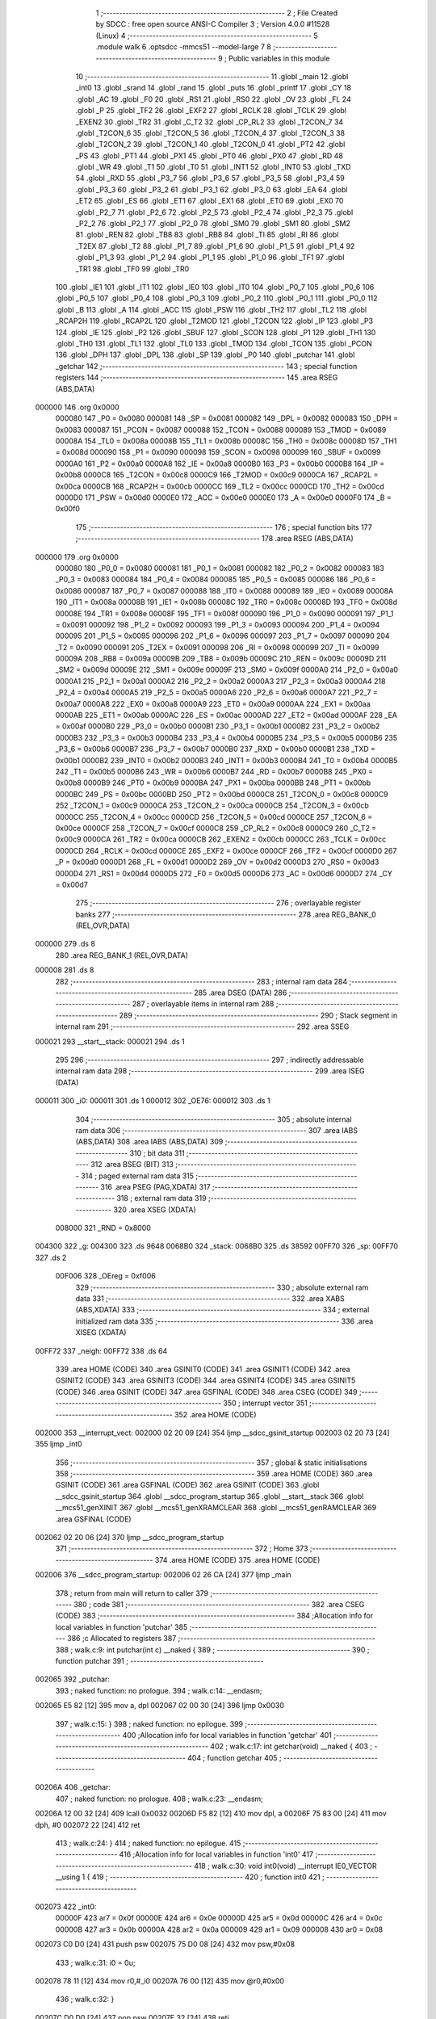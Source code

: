                                       1 ;--------------------------------------------------------
                                      2 ; File Created by SDCC : free open source ANSI-C Compiler
                                      3 ; Version 4.0.0 #11528 (Linux)
                                      4 ;--------------------------------------------------------
                                      5 	.module walk
                                      6 	.optsdcc -mmcs51 --model-large
                                      7 	
                                      8 ;--------------------------------------------------------
                                      9 ; Public variables in this module
                                     10 ;--------------------------------------------------------
                                     11 	.globl _main
                                     12 	.globl _int0
                                     13 	.globl _srand
                                     14 	.globl _rand
                                     15 	.globl _puts
                                     16 	.globl _printf
                                     17 	.globl _CY
                                     18 	.globl _AC
                                     19 	.globl _F0
                                     20 	.globl _RS1
                                     21 	.globl _RS0
                                     22 	.globl _OV
                                     23 	.globl _FL
                                     24 	.globl _P
                                     25 	.globl _TF2
                                     26 	.globl _EXF2
                                     27 	.globl _RCLK
                                     28 	.globl _TCLK
                                     29 	.globl _EXEN2
                                     30 	.globl _TR2
                                     31 	.globl _C_T2
                                     32 	.globl _CP_RL2
                                     33 	.globl _T2CON_7
                                     34 	.globl _T2CON_6
                                     35 	.globl _T2CON_5
                                     36 	.globl _T2CON_4
                                     37 	.globl _T2CON_3
                                     38 	.globl _T2CON_2
                                     39 	.globl _T2CON_1
                                     40 	.globl _T2CON_0
                                     41 	.globl _PT2
                                     42 	.globl _PS
                                     43 	.globl _PT1
                                     44 	.globl _PX1
                                     45 	.globl _PT0
                                     46 	.globl _PX0
                                     47 	.globl _RD
                                     48 	.globl _WR
                                     49 	.globl _T1
                                     50 	.globl _T0
                                     51 	.globl _INT1
                                     52 	.globl _INT0
                                     53 	.globl _TXD
                                     54 	.globl _RXD
                                     55 	.globl _P3_7
                                     56 	.globl _P3_6
                                     57 	.globl _P3_5
                                     58 	.globl _P3_4
                                     59 	.globl _P3_3
                                     60 	.globl _P3_2
                                     61 	.globl _P3_1
                                     62 	.globl _P3_0
                                     63 	.globl _EA
                                     64 	.globl _ET2
                                     65 	.globl _ES
                                     66 	.globl _ET1
                                     67 	.globl _EX1
                                     68 	.globl _ET0
                                     69 	.globl _EX0
                                     70 	.globl _P2_7
                                     71 	.globl _P2_6
                                     72 	.globl _P2_5
                                     73 	.globl _P2_4
                                     74 	.globl _P2_3
                                     75 	.globl _P2_2
                                     76 	.globl _P2_1
                                     77 	.globl _P2_0
                                     78 	.globl _SM0
                                     79 	.globl _SM1
                                     80 	.globl _SM2
                                     81 	.globl _REN
                                     82 	.globl _TB8
                                     83 	.globl _RB8
                                     84 	.globl _TI
                                     85 	.globl _RI
                                     86 	.globl _T2EX
                                     87 	.globl _T2
                                     88 	.globl _P1_7
                                     89 	.globl _P1_6
                                     90 	.globl _P1_5
                                     91 	.globl _P1_4
                                     92 	.globl _P1_3
                                     93 	.globl _P1_2
                                     94 	.globl _P1_1
                                     95 	.globl _P1_0
                                     96 	.globl _TF1
                                     97 	.globl _TR1
                                     98 	.globl _TF0
                                     99 	.globl _TR0
                                    100 	.globl _IE1
                                    101 	.globl _IT1
                                    102 	.globl _IE0
                                    103 	.globl _IT0
                                    104 	.globl _P0_7
                                    105 	.globl _P0_6
                                    106 	.globl _P0_5
                                    107 	.globl _P0_4
                                    108 	.globl _P0_3
                                    109 	.globl _P0_2
                                    110 	.globl _P0_1
                                    111 	.globl _P0_0
                                    112 	.globl _B
                                    113 	.globl _A
                                    114 	.globl _ACC
                                    115 	.globl _PSW
                                    116 	.globl _TH2
                                    117 	.globl _TL2
                                    118 	.globl _RCAP2H
                                    119 	.globl _RCAP2L
                                    120 	.globl _T2MOD
                                    121 	.globl _T2CON
                                    122 	.globl _IP
                                    123 	.globl _P3
                                    124 	.globl _IE
                                    125 	.globl _P2
                                    126 	.globl _SBUF
                                    127 	.globl _SCON
                                    128 	.globl _P1
                                    129 	.globl _TH1
                                    130 	.globl _TH0
                                    131 	.globl _TL1
                                    132 	.globl _TL0
                                    133 	.globl _TMOD
                                    134 	.globl _TCON
                                    135 	.globl _PCON
                                    136 	.globl _DPH
                                    137 	.globl _DPL
                                    138 	.globl _SP
                                    139 	.globl _P0
                                    140 	.globl _putchar
                                    141 	.globl _getchar
                                    142 ;--------------------------------------------------------
                                    143 ; special function registers
                                    144 ;--------------------------------------------------------
                                    145 	.area RSEG    (ABS,DATA)
      000000                        146 	.org 0x0000
                           000080   147 _P0	=	0x0080
                           000081   148 _SP	=	0x0081
                           000082   149 _DPL	=	0x0082
                           000083   150 _DPH	=	0x0083
                           000087   151 _PCON	=	0x0087
                           000088   152 _TCON	=	0x0088
                           000089   153 _TMOD	=	0x0089
                           00008A   154 _TL0	=	0x008a
                           00008B   155 _TL1	=	0x008b
                           00008C   156 _TH0	=	0x008c
                           00008D   157 _TH1	=	0x008d
                           000090   158 _P1	=	0x0090
                           000098   159 _SCON	=	0x0098
                           000099   160 _SBUF	=	0x0099
                           0000A0   161 _P2	=	0x00a0
                           0000A8   162 _IE	=	0x00a8
                           0000B0   163 _P3	=	0x00b0
                           0000B8   164 _IP	=	0x00b8
                           0000C8   165 _T2CON	=	0x00c8
                           0000C9   166 _T2MOD	=	0x00c9
                           0000CA   167 _RCAP2L	=	0x00ca
                           0000CB   168 _RCAP2H	=	0x00cb
                           0000CC   169 _TL2	=	0x00cc
                           0000CD   170 _TH2	=	0x00cd
                           0000D0   171 _PSW	=	0x00d0
                           0000E0   172 _ACC	=	0x00e0
                           0000E0   173 _A	=	0x00e0
                           0000F0   174 _B	=	0x00f0
                                    175 ;--------------------------------------------------------
                                    176 ; special function bits
                                    177 ;--------------------------------------------------------
                                    178 	.area RSEG    (ABS,DATA)
      000000                        179 	.org 0x0000
                           000080   180 _P0_0	=	0x0080
                           000081   181 _P0_1	=	0x0081
                           000082   182 _P0_2	=	0x0082
                           000083   183 _P0_3	=	0x0083
                           000084   184 _P0_4	=	0x0084
                           000085   185 _P0_5	=	0x0085
                           000086   186 _P0_6	=	0x0086
                           000087   187 _P0_7	=	0x0087
                           000088   188 _IT0	=	0x0088
                           000089   189 _IE0	=	0x0089
                           00008A   190 _IT1	=	0x008a
                           00008B   191 _IE1	=	0x008b
                           00008C   192 _TR0	=	0x008c
                           00008D   193 _TF0	=	0x008d
                           00008E   194 _TR1	=	0x008e
                           00008F   195 _TF1	=	0x008f
                           000090   196 _P1_0	=	0x0090
                           000091   197 _P1_1	=	0x0091
                           000092   198 _P1_2	=	0x0092
                           000093   199 _P1_3	=	0x0093
                           000094   200 _P1_4	=	0x0094
                           000095   201 _P1_5	=	0x0095
                           000096   202 _P1_6	=	0x0096
                           000097   203 _P1_7	=	0x0097
                           000090   204 _T2	=	0x0090
                           000091   205 _T2EX	=	0x0091
                           000098   206 _RI	=	0x0098
                           000099   207 _TI	=	0x0099
                           00009A   208 _RB8	=	0x009a
                           00009B   209 _TB8	=	0x009b
                           00009C   210 _REN	=	0x009c
                           00009D   211 _SM2	=	0x009d
                           00009E   212 _SM1	=	0x009e
                           00009F   213 _SM0	=	0x009f
                           0000A0   214 _P2_0	=	0x00a0
                           0000A1   215 _P2_1	=	0x00a1
                           0000A2   216 _P2_2	=	0x00a2
                           0000A3   217 _P2_3	=	0x00a3
                           0000A4   218 _P2_4	=	0x00a4
                           0000A5   219 _P2_5	=	0x00a5
                           0000A6   220 _P2_6	=	0x00a6
                           0000A7   221 _P2_7	=	0x00a7
                           0000A8   222 _EX0	=	0x00a8
                           0000A9   223 _ET0	=	0x00a9
                           0000AA   224 _EX1	=	0x00aa
                           0000AB   225 _ET1	=	0x00ab
                           0000AC   226 _ES	=	0x00ac
                           0000AD   227 _ET2	=	0x00ad
                           0000AF   228 _EA	=	0x00af
                           0000B0   229 _P3_0	=	0x00b0
                           0000B1   230 _P3_1	=	0x00b1
                           0000B2   231 _P3_2	=	0x00b2
                           0000B3   232 _P3_3	=	0x00b3
                           0000B4   233 _P3_4	=	0x00b4
                           0000B5   234 _P3_5	=	0x00b5
                           0000B6   235 _P3_6	=	0x00b6
                           0000B7   236 _P3_7	=	0x00b7
                           0000B0   237 _RXD	=	0x00b0
                           0000B1   238 _TXD	=	0x00b1
                           0000B2   239 _INT0	=	0x00b2
                           0000B3   240 _INT1	=	0x00b3
                           0000B4   241 _T0	=	0x00b4
                           0000B5   242 _T1	=	0x00b5
                           0000B6   243 _WR	=	0x00b6
                           0000B7   244 _RD	=	0x00b7
                           0000B8   245 _PX0	=	0x00b8
                           0000B9   246 _PT0	=	0x00b9
                           0000BA   247 _PX1	=	0x00ba
                           0000BB   248 _PT1	=	0x00bb
                           0000BC   249 _PS	=	0x00bc
                           0000BD   250 _PT2	=	0x00bd
                           0000C8   251 _T2CON_0	=	0x00c8
                           0000C9   252 _T2CON_1	=	0x00c9
                           0000CA   253 _T2CON_2	=	0x00ca
                           0000CB   254 _T2CON_3	=	0x00cb
                           0000CC   255 _T2CON_4	=	0x00cc
                           0000CD   256 _T2CON_5	=	0x00cd
                           0000CE   257 _T2CON_6	=	0x00ce
                           0000CF   258 _T2CON_7	=	0x00cf
                           0000C8   259 _CP_RL2	=	0x00c8
                           0000C9   260 _C_T2	=	0x00c9
                           0000CA   261 _TR2	=	0x00ca
                           0000CB   262 _EXEN2	=	0x00cb
                           0000CC   263 _TCLK	=	0x00cc
                           0000CD   264 _RCLK	=	0x00cd
                           0000CE   265 _EXF2	=	0x00ce
                           0000CF   266 _TF2	=	0x00cf
                           0000D0   267 _P	=	0x00d0
                           0000D1   268 _FL	=	0x00d1
                           0000D2   269 _OV	=	0x00d2
                           0000D3   270 _RS0	=	0x00d3
                           0000D4   271 _RS1	=	0x00d4
                           0000D5   272 _F0	=	0x00d5
                           0000D6   273 _AC	=	0x00d6
                           0000D7   274 _CY	=	0x00d7
                                    275 ;--------------------------------------------------------
                                    276 ; overlayable register banks
                                    277 ;--------------------------------------------------------
                                    278 	.area REG_BANK_0	(REL,OVR,DATA)
      000000                        279 	.ds 8
                                    280 	.area REG_BANK_1	(REL,OVR,DATA)
      000008                        281 	.ds 8
                                    282 ;--------------------------------------------------------
                                    283 ; internal ram data
                                    284 ;--------------------------------------------------------
                                    285 	.area DSEG    (DATA)
                                    286 ;--------------------------------------------------------
                                    287 ; overlayable items in internal ram 
                                    288 ;--------------------------------------------------------
                                    289 ;--------------------------------------------------------
                                    290 ; Stack segment in internal ram 
                                    291 ;--------------------------------------------------------
                                    292 	.area	SSEG
      000021                        293 __start__stack:
      000021                        294 	.ds	1
                                    295 
                                    296 ;--------------------------------------------------------
                                    297 ; indirectly addressable internal ram data
                                    298 ;--------------------------------------------------------
                                    299 	.area ISEG    (DATA)
      000011                        300 _i0:
      000011                        301 	.ds 1
      000012                        302 _OE76:
      000012                        303 	.ds 1
                                    304 ;--------------------------------------------------------
                                    305 ; absolute internal ram data
                                    306 ;--------------------------------------------------------
                                    307 	.area IABS    (ABS,DATA)
                                    308 	.area IABS    (ABS,DATA)
                                    309 ;--------------------------------------------------------
                                    310 ; bit data
                                    311 ;--------------------------------------------------------
                                    312 	.area BSEG    (BIT)
                                    313 ;--------------------------------------------------------
                                    314 ; paged external ram data
                                    315 ;--------------------------------------------------------
                                    316 	.area PSEG    (PAG,XDATA)
                                    317 ;--------------------------------------------------------
                                    318 ; external ram data
                                    319 ;--------------------------------------------------------
                                    320 	.area XSEG    (XDATA)
                           008000   321 _RND	=	0x8000
      004300                        322 _g:
      004300                        323 	.ds 9648
      0068B0                        324 _stack:
      0068B0                        325 	.ds 38592
      00FF70                        326 _sp:
      00FF70                        327 	.ds 2
                           00F006   328 _OEreg	=	0xf006
                                    329 ;--------------------------------------------------------
                                    330 ; absolute external ram data
                                    331 ;--------------------------------------------------------
                                    332 	.area XABS    (ABS,XDATA)
                                    333 ;--------------------------------------------------------
                                    334 ; external initialized ram data
                                    335 ;--------------------------------------------------------
                                    336 	.area XISEG   (XDATA)
      00FF72                        337 _neigh:
      00FF72                        338 	.ds 64
                                    339 	.area HOME    (CODE)
                                    340 	.area GSINIT0 (CODE)
                                    341 	.area GSINIT1 (CODE)
                                    342 	.area GSINIT2 (CODE)
                                    343 	.area GSINIT3 (CODE)
                                    344 	.area GSINIT4 (CODE)
                                    345 	.area GSINIT5 (CODE)
                                    346 	.area GSINIT  (CODE)
                                    347 	.area GSFINAL (CODE)
                                    348 	.area CSEG    (CODE)
                                    349 ;--------------------------------------------------------
                                    350 ; interrupt vector 
                                    351 ;--------------------------------------------------------
                                    352 	.area HOME    (CODE)
      002000                        353 __interrupt_vect:
      002000 02 20 09         [24]  354 	ljmp	__sdcc_gsinit_startup
      002003 02 20 73         [24]  355 	ljmp	_int0
                                    356 ;--------------------------------------------------------
                                    357 ; global & static initialisations
                                    358 ;--------------------------------------------------------
                                    359 	.area HOME    (CODE)
                                    360 	.area GSINIT  (CODE)
                                    361 	.area GSFINAL (CODE)
                                    362 	.area GSINIT  (CODE)
                                    363 	.globl __sdcc_gsinit_startup
                                    364 	.globl __sdcc_program_startup
                                    365 	.globl __start__stack
                                    366 	.globl __mcs51_genXINIT
                                    367 	.globl __mcs51_genXRAMCLEAR
                                    368 	.globl __mcs51_genRAMCLEAR
                                    369 	.area GSFINAL (CODE)
      002062 02 20 06         [24]  370 	ljmp	__sdcc_program_startup
                                    371 ;--------------------------------------------------------
                                    372 ; Home
                                    373 ;--------------------------------------------------------
                                    374 	.area HOME    (CODE)
                                    375 	.area HOME    (CODE)
      002006                        376 __sdcc_program_startup:
      002006 02 26 CA         [24]  377 	ljmp	_main
                                    378 ;	return from main will return to caller
                                    379 ;--------------------------------------------------------
                                    380 ; code
                                    381 ;--------------------------------------------------------
                                    382 	.area CSEG    (CODE)
                                    383 ;------------------------------------------------------------
                                    384 ;Allocation info for local variables in function 'putchar'
                                    385 ;------------------------------------------------------------
                                    386 ;c                         Allocated to registers 
                                    387 ;------------------------------------------------------------
                                    388 ;	walk.c:9: int putchar(int c) __naked {
                                    389 ;	-----------------------------------------
                                    390 ;	 function putchar
                                    391 ;	-----------------------------------------
      002065                        392 _putchar:
                                    393 ;	naked function: no prologue.
                                    394 ;	walk.c:14: __endasm;
      002065 E5 82            [12]  395 	mov	a, dpl
      002067 02 00 30         [24]  396 	ljmp	0x0030
                                    397 ;	walk.c:15: }
                                    398 ;	naked function: no epilogue.
                                    399 ;------------------------------------------------------------
                                    400 ;Allocation info for local variables in function 'getchar'
                                    401 ;------------------------------------------------------------
                                    402 ;	walk.c:17: int getchar(void) __naked {
                                    403 ;	-----------------------------------------
                                    404 ;	 function getchar
                                    405 ;	-----------------------------------------
      00206A                        406 _getchar:
                                    407 ;	naked function: no prologue.
                                    408 ;	walk.c:23: __endasm;
      00206A 12 00 32         [24]  409 	lcall	0x0032
      00206D F5 82            [12]  410 	mov	dpl, a
      00206F 75 83 00         [24]  411 	mov	dph, #0
      002072 22               [24]  412 	ret
                                    413 ;	walk.c:24: }
                                    414 ;	naked function: no epilogue.
                                    415 ;------------------------------------------------------------
                                    416 ;Allocation info for local variables in function 'int0'
                                    417 ;------------------------------------------------------------
                                    418 ;	walk.c:30: void int0(void) __interrupt IE0_VECTOR __using 1 {
                                    419 ;	-----------------------------------------
                                    420 ;	 function int0
                                    421 ;	-----------------------------------------
      002073                        422 _int0:
                           00000F   423 	ar7 = 0x0f
                           00000E   424 	ar6 = 0x0e
                           00000D   425 	ar5 = 0x0d
                           00000C   426 	ar4 = 0x0c
                           00000B   427 	ar3 = 0x0b
                           00000A   428 	ar2 = 0x0a
                           000009   429 	ar1 = 0x09
                           000008   430 	ar0 = 0x08
      002073 C0 D0            [24]  431 	push	psw
      002075 75 D0 08         [24]  432 	mov	psw,#0x08
                                    433 ;	walk.c:31: i0 = 0u;
      002078 78 11            [12]  434 	mov	r0,#_i0
      00207A 76 00            [12]  435 	mov	@r0,#0x00
                                    436 ;	walk.c:32: }
      00207C D0 D0            [24]  437 	pop	psw
      00207E 32               [24]  438 	reti
                                    439 ;	eliminated unneeded push/pop dpl
                                    440 ;	eliminated unneeded push/pop dph
                                    441 ;	eliminated unneeded push/pop b
                                    442 ;	eliminated unneeded push/pop acc
                                    443 ;------------------------------------------------------------
                                    444 ;Allocation info for local variables in function 'bang'
                                    445 ;------------------------------------------------------------
                                    446 ;	walk.c:38: static void bang(void) {
                                    447 ;	-----------------------------------------
                                    448 ;	 function bang
                                    449 ;	-----------------------------------------
      00207F                        450 _bang:
                           000007   451 	ar7 = 0x07
                           000006   452 	ar6 = 0x06
                           000005   453 	ar5 = 0x05
                           000004   454 	ar4 = 0x04
                           000003   455 	ar3 = 0x03
                           000002   456 	ar2 = 0x02
                           000001   457 	ar1 = 0x01
                           000000   458 	ar0 = 0x00
                                    459 ;	walk.c:39: (void)puts("Memory error");
      00207F 90 41 53         [24]  460 	mov	dptr,#___str_0
      002082 75 F0 80         [24]  461 	mov	b,#0x80
      002085 12 2D 9A         [24]  462 	lcall	_puts
                                    463 ;	walk.c:35: PCON |= 2;
      002088 43 87 02         [24]  464 	orl	_PCON,#0x02
                                    465 ;	walk.c:42: return;
                                    466 ;	walk.c:43: }
      00208B 22               [24]  467 	ret
                                    468 ;------------------------------------------------------------
                                    469 ;Allocation info for local variables in function 'setOE'
                                    470 ;------------------------------------------------------------
                                    471 ;mask                      Allocated to registers r7 
                                    472 ;------------------------------------------------------------
                                    473 ;	walk.c:85: static void setOE(uint8_t mask) {
                                    474 ;	-----------------------------------------
                                    475 ;	 function setOE
                                    476 ;	-----------------------------------------
      00208C                        477 _setOE:
      00208C AF 82            [24]  478 	mov	r7,dpl
                                    479 ;	walk.c:86: OE76 |= mask;
      00208E 78 12            [12]  480 	mov	r0,#_OE76
      002090 EF               [12]  481 	mov	a,r7
      002091 46               [12]  482 	orl	a,@r0
      002092 F6               [12]  483 	mov	@r0,a
                                    484 ;	walk.c:87: P1_7 = 0;
                                    485 ;	assignBit
      002093 C2 97            [12]  486 	clr	_P1_7
                                    487 ;	walk.c:88: OEreg = OE76;
      002095 78 12            [12]  488 	mov	r0,#_OE76
      002097 90 F0 06         [24]  489 	mov	dptr,#_OEreg
      00209A E6               [12]  490 	mov	a,@r0
      00209B F0               [24]  491 	movx	@dptr,a
                                    492 ;	walk.c:89: P1_7 = 1;
                                    493 ;	assignBit
      00209C D2 97            [12]  494 	setb	_P1_7
                                    495 ;	walk.c:91: return;
                                    496 ;	walk.c:92: }
      00209E 22               [24]  497 	ret
                                    498 ;------------------------------------------------------------
                                    499 ;Allocation info for local variables in function 'unsetOE'
                                    500 ;------------------------------------------------------------
                                    501 ;mask                      Allocated to registers r7 
                                    502 ;------------------------------------------------------------
                                    503 ;	walk.c:94: static void unsetOE(uint8_t mask) {
                                    504 ;	-----------------------------------------
                                    505 ;	 function unsetOE
                                    506 ;	-----------------------------------------
      00209F                        507 _unsetOE:
                                    508 ;	walk.c:95: OE76 &= ~mask;
      00209F E5 82            [12]  509 	mov	a,dpl
      0020A1 F4               [12]  510 	cpl	a
      0020A2 78 12            [12]  511 	mov	r0,#_OE76
      0020A4 56               [12]  512 	anl	a,@r0
      0020A5 F6               [12]  513 	mov	@r0,a
                                    514 ;	walk.c:96: P1_7 = 0;
                                    515 ;	assignBit
      0020A6 C2 97            [12]  516 	clr	_P1_7
                                    517 ;	walk.c:97: OEreg = OE76;
      0020A8 78 12            [12]  518 	mov	r0,#_OE76
      0020AA 90 F0 06         [24]  519 	mov	dptr,#_OEreg
      0020AD E6               [12]  520 	mov	a,@r0
      0020AE F0               [24]  521 	movx	@dptr,a
                                    522 ;	walk.c:98: P1_7 = 1;
                                    523 ;	assignBit
      0020AF D2 97            [12]  524 	setb	_P1_7
                                    525 ;	walk.c:100: return;
                                    526 ;	walk.c:101: }
      0020B1 22               [24]  527 	ret
                                    528 ;------------------------------------------------------------
                                    529 ;Allocation info for local variables in function 'flipOE'
                                    530 ;------------------------------------------------------------
                                    531 ;mask                      Allocated to registers r7 
                                    532 ;------------------------------------------------------------
                                    533 ;	walk.c:103: static void flipOE(uint8_t mask) {
                                    534 ;	-----------------------------------------
                                    535 ;	 function flipOE
                                    536 ;	-----------------------------------------
      0020B2                        537 _flipOE:
      0020B2 AF 82            [24]  538 	mov	r7,dpl
                                    539 ;	walk.c:104: OE76 ^= mask;
      0020B4 78 12            [12]  540 	mov	r0,#_OE76
      0020B6 EF               [12]  541 	mov	a,r7
      0020B7 66               [12]  542 	xrl	a,@r0
      0020B8 F6               [12]  543 	mov	@r0,a
                                    544 ;	walk.c:105: P1_7 = 0;
                                    545 ;	assignBit
      0020B9 C2 97            [12]  546 	clr	_P1_7
                                    547 ;	walk.c:106: OEreg = OE76;
      0020BB 78 12            [12]  548 	mov	r0,#_OE76
      0020BD 90 F0 06         [24]  549 	mov	dptr,#_OEreg
      0020C0 E6               [12]  550 	mov	a,@r0
      0020C1 F0               [24]  551 	movx	@dptr,a
                                    552 ;	walk.c:107: P1_7 = 1;
                                    553 ;	assignBit
      0020C2 D2 97            [12]  554 	setb	_P1_7
                                    555 ;	walk.c:109: return;
                                    556 ;	walk.c:110: }
      0020C4 22               [24]  557 	ret
                                    558 ;------------------------------------------------------------
                                    559 ;Allocation info for local variables in function 'update'
                                    560 ;------------------------------------------------------------
                                    561 ;cur                       Allocated to stack - _bp -5
                                    562 ;j                         Allocated to stack - _bp -6
                                    563 ;t                         Allocated to stack - _bp +1
                                    564 ;sloc0                     Allocated to stack - _bp +4
                                    565 ;sloc1                     Allocated to stack - _bp +6
                                    566 ;sloc2                     Allocated to stack - _bp +8
                                    567 ;------------------------------------------------------------
                                    568 ;	walk.c:112: static uint8_t update(struct node *t, struct node *cur, uint8_t j) {
                                    569 ;	-----------------------------------------
                                    570 ;	 function update
                                    571 ;	-----------------------------------------
      0020C5                        572 _update:
      0020C5 C0 10            [24]  573 	push	_bp
      0020C7 85 81 10         [24]  574 	mov	_bp,sp
      0020CA C0 82            [24]  575 	push	dpl
      0020CC C0 83            [24]  576 	push	dph
      0020CE C0 F0            [24]  577 	push	b
      0020D0 E5 81            [12]  578 	mov	a,sp
      0020D2 24 07            [12]  579 	add	a,#0x07
      0020D4 F5 81            [12]  580 	mov	sp,a
                                    581 ;	walk.c:113: t->r = cur->r + neigh[j].r;
      0020D6 E5 10            [12]  582 	mov	a,_bp
      0020D8 24 FB            [12]  583 	add	a,#0xfb
      0020DA F8               [12]  584 	mov	r0,a
      0020DB 86 02            [24]  585 	mov	ar2,@r0
      0020DD 08               [12]  586 	inc	r0
      0020DE 86 03            [24]  587 	mov	ar3,@r0
      0020E0 08               [12]  588 	inc	r0
      0020E1 86 04            [24]  589 	mov	ar4,@r0
      0020E3 8A 82            [24]  590 	mov	dpl,r2
      0020E5 8B 83            [24]  591 	mov	dph,r3
      0020E7 8C F0            [24]  592 	mov	b,r4
      0020E9 E5 10            [12]  593 	mov	a,_bp
      0020EB 24 04            [12]  594 	add	a,#0x04
      0020ED F8               [12]  595 	mov	r0,a
      0020EE 12 2E 59         [24]  596 	lcall	__gptrget
      0020F1 F6               [12]  597 	mov	@r0,a
      0020F2 A3               [24]  598 	inc	dptr
      0020F3 12 2E 59         [24]  599 	lcall	__gptrget
      0020F6 08               [12]  600 	inc	r0
      0020F7 F6               [12]  601 	mov	@r0,a
      0020F8 E5 10            [12]  602 	mov	a,_bp
      0020FA 24 FA            [12]  603 	add	a,#0xfa
      0020FC F8               [12]  604 	mov	r0,a
      0020FD E5 10            [12]  605 	mov	a,_bp
      0020FF 24 06            [12]  606 	add	a,#0x06
      002101 F9               [12]  607 	mov	r1,a
      002102 E6               [12]  608 	mov	a,@r0
      002103 75 F0 04         [24]  609 	mov	b,#0x04
      002106 A4               [48]  610 	mul	ab
      002107 F7               [12]  611 	mov	@r1,a
      002108 09               [12]  612 	inc	r1
      002109 A7 F0            [24]  613 	mov	@r1,b
      00210B E5 10            [12]  614 	mov	a,_bp
      00210D 24 06            [12]  615 	add	a,#0x06
      00210F F8               [12]  616 	mov	r0,a
      002110 E6               [12]  617 	mov	a,@r0
      002111 24 72            [12]  618 	add	a,#_neigh
      002113 F5 82            [12]  619 	mov	dpl,a
      002115 08               [12]  620 	inc	r0
      002116 E6               [12]  621 	mov	a,@r0
      002117 34 FF            [12]  622 	addc	a,#(_neigh >> 8)
      002119 F5 83            [12]  623 	mov	dph,a
      00211B E0               [24]  624 	movx	a,@dptr
      00211C FF               [12]  625 	mov	r7,a
      00211D A3               [24]  626 	inc	dptr
      00211E E0               [24]  627 	movx	a,@dptr
      00211F FE               [12]  628 	mov	r6,a
      002120 E5 10            [12]  629 	mov	a,_bp
      002122 24 04            [12]  630 	add	a,#0x04
      002124 F8               [12]  631 	mov	r0,a
      002125 EF               [12]  632 	mov	a,r7
      002126 26               [12]  633 	add	a,@r0
      002127 FF               [12]  634 	mov	r7,a
      002128 EE               [12]  635 	mov	a,r6
      002129 08               [12]  636 	inc	r0
      00212A 36               [12]  637 	addc	a,@r0
      00212B FE               [12]  638 	mov	r6,a
      00212C A8 10            [24]  639 	mov	r0,_bp
      00212E 08               [12]  640 	inc	r0
      00212F 86 82            [24]  641 	mov	dpl,@r0
      002131 08               [12]  642 	inc	r0
      002132 86 83            [24]  643 	mov	dph,@r0
      002134 08               [12]  644 	inc	r0
      002135 86 F0            [24]  645 	mov	b,@r0
      002137 EF               [12]  646 	mov	a,r7
      002138 12 2C 4E         [24]  647 	lcall	__gptrput
      00213B A3               [24]  648 	inc	dptr
      00213C EE               [12]  649 	mov	a,r6
      00213D 12 2C 4E         [24]  650 	lcall	__gptrput
                                    651 ;	walk.c:114: t->c = cur->c + neigh[j].c;
      002140 A8 10            [24]  652 	mov	r0,_bp
      002142 08               [12]  653 	inc	r0
      002143 E5 10            [12]  654 	mov	a,_bp
      002145 24 08            [12]  655 	add	a,#0x08
      002147 F9               [12]  656 	mov	r1,a
      002148 74 02            [12]  657 	mov	a,#0x02
      00214A 26               [12]  658 	add	a,@r0
      00214B F7               [12]  659 	mov	@r1,a
      00214C E4               [12]  660 	clr	a
      00214D 08               [12]  661 	inc	r0
      00214E 36               [12]  662 	addc	a,@r0
      00214F 09               [12]  663 	inc	r1
      002150 F7               [12]  664 	mov	@r1,a
      002151 08               [12]  665 	inc	r0
      002152 09               [12]  666 	inc	r1
      002153 E6               [12]  667 	mov	a,@r0
      002154 F7               [12]  668 	mov	@r1,a
      002155 74 02            [12]  669 	mov	a,#0x02
      002157 2A               [12]  670 	add	a,r2
      002158 FA               [12]  671 	mov	r2,a
      002159 E4               [12]  672 	clr	a
      00215A 3B               [12]  673 	addc	a,r3
      00215B FB               [12]  674 	mov	r3,a
      00215C 8A 82            [24]  675 	mov	dpl,r2
      00215E 8B 83            [24]  676 	mov	dph,r3
      002160 8C F0            [24]  677 	mov	b,r4
      002162 12 2E 59         [24]  678 	lcall	__gptrget
      002165 FA               [12]  679 	mov	r2,a
      002166 A3               [24]  680 	inc	dptr
      002167 12 2E 59         [24]  681 	lcall	__gptrget
      00216A FB               [12]  682 	mov	r3,a
      00216B E5 10            [12]  683 	mov	a,_bp
      00216D 24 06            [12]  684 	add	a,#0x06
      00216F F8               [12]  685 	mov	r0,a
      002170 E6               [12]  686 	mov	a,@r0
      002171 24 72            [12]  687 	add	a,#_neigh
      002173 FC               [12]  688 	mov	r4,a
      002174 08               [12]  689 	inc	r0
      002175 E6               [12]  690 	mov	a,@r0
      002176 34 FF            [12]  691 	addc	a,#(_neigh >> 8)
      002178 FD               [12]  692 	mov	r5,a
      002179 8C 82            [24]  693 	mov	dpl,r4
      00217B 8D 83            [24]  694 	mov	dph,r5
      00217D A3               [24]  695 	inc	dptr
      00217E A3               [24]  696 	inc	dptr
      00217F E0               [24]  697 	movx	a,@dptr
      002180 FC               [12]  698 	mov	r4,a
      002181 A3               [24]  699 	inc	dptr
      002182 E0               [24]  700 	movx	a,@dptr
      002183 FD               [12]  701 	mov	r5,a
      002184 EC               [12]  702 	mov	a,r4
      002185 2A               [12]  703 	add	a,r2
      002186 FA               [12]  704 	mov	r2,a
      002187 ED               [12]  705 	mov	a,r5
      002188 3B               [12]  706 	addc	a,r3
      002189 FB               [12]  707 	mov	r3,a
      00218A E5 10            [12]  708 	mov	a,_bp
      00218C 24 08            [12]  709 	add	a,#0x08
      00218E F8               [12]  710 	mov	r0,a
      00218F 86 82            [24]  711 	mov	dpl,@r0
      002191 08               [12]  712 	inc	r0
      002192 86 83            [24]  713 	mov	dph,@r0
      002194 08               [12]  714 	inc	r0
      002195 86 F0            [24]  715 	mov	b,@r0
      002197 EA               [12]  716 	mov	a,r2
      002198 12 2C 4E         [24]  717 	lcall	__gptrput
      00219B A3               [24]  718 	inc	dptr
      00219C EB               [12]  719 	mov	a,r3
      00219D 12 2C 4E         [24]  720 	lcall	__gptrput
                                    721 ;	walk.c:116: if (t->r < 0) t->r += ROWS;
      0021A0 A8 10            [24]  722 	mov	r0,_bp
      0021A2 08               [12]  723 	inc	r0
      0021A3 86 82            [24]  724 	mov	dpl,@r0
      0021A5 08               [12]  725 	inc	r0
      0021A6 86 83            [24]  726 	mov	dph,@r0
      0021A8 08               [12]  727 	inc	r0
      0021A9 86 F0            [24]  728 	mov	b,@r0
      0021AB 12 2E 59         [24]  729 	lcall	__gptrget
      0021AE FD               [12]  730 	mov	r5,a
      0021AF A3               [24]  731 	inc	dptr
      0021B0 12 2E 59         [24]  732 	lcall	__gptrget
      0021B3 FC               [12]  733 	mov	r4,a
      0021B4 EE               [12]  734 	mov	a,r6
      0021B5 30 E7 1D         [24]  735 	jnb	acc.7,00104$
      0021B8 74 30            [12]  736 	mov	a,#0x30
      0021BA 2D               [12]  737 	add	a,r5
      0021BB FF               [12]  738 	mov	r7,a
      0021BC E4               [12]  739 	clr	a
      0021BD 3C               [12]  740 	addc	a,r4
      0021BE FE               [12]  741 	mov	r6,a
      0021BF A8 10            [24]  742 	mov	r0,_bp
      0021C1 08               [12]  743 	inc	r0
      0021C2 86 82            [24]  744 	mov	dpl,@r0
      0021C4 08               [12]  745 	inc	r0
      0021C5 86 83            [24]  746 	mov	dph,@r0
      0021C7 08               [12]  747 	inc	r0
      0021C8 86 F0            [24]  748 	mov	b,@r0
      0021CA EF               [12]  749 	mov	a,r7
      0021CB 12 2C 4E         [24]  750 	lcall	__gptrput
      0021CE A3               [24]  751 	inc	dptr
      0021CF EE               [12]  752 	mov	a,r6
      0021D0 12 2C 4E         [24]  753 	lcall	__gptrput
      0021D3 80 27            [24]  754 	sjmp	00105$
      0021D5                        755 00104$:
                                    756 ;	walk.c:117: else if (t->r >= ROWS) t->r -= ROWS;
      0021D5 C3               [12]  757 	clr	c
      0021D6 ED               [12]  758 	mov	a,r5
      0021D7 94 30            [12]  759 	subb	a,#0x30
      0021D9 EC               [12]  760 	mov	a,r4
      0021DA 64 80            [12]  761 	xrl	a,#0x80
      0021DC 94 80            [12]  762 	subb	a,#0x80
      0021DE 40 1C            [24]  763 	jc	00105$
      0021E0 ED               [12]  764 	mov	a,r5
      0021E1 24 D0            [12]  765 	add	a,#0xd0
      0021E3 FD               [12]  766 	mov	r5,a
      0021E4 EC               [12]  767 	mov	a,r4
      0021E5 34 FF            [12]  768 	addc	a,#0xff
      0021E7 FC               [12]  769 	mov	r4,a
      0021E8 A8 10            [24]  770 	mov	r0,_bp
      0021EA 08               [12]  771 	inc	r0
      0021EB 86 82            [24]  772 	mov	dpl,@r0
      0021ED 08               [12]  773 	inc	r0
      0021EE 86 83            [24]  774 	mov	dph,@r0
      0021F0 08               [12]  775 	inc	r0
      0021F1 86 F0            [24]  776 	mov	b,@r0
      0021F3 ED               [12]  777 	mov	a,r5
      0021F4 12 2C 4E         [24]  778 	lcall	__gptrput
      0021F7 A3               [24]  779 	inc	dptr
      0021F8 EC               [12]  780 	mov	a,r4
      0021F9 12 2C 4E         [24]  781 	lcall	__gptrput
      0021FC                        782 00105$:
                                    783 ;	walk.c:118: if (t->c < 0) t->c += COLS;
      0021FC E5 10            [12]  784 	mov	a,_bp
      0021FE 24 08            [12]  785 	add	a,#0x08
      002200 F8               [12]  786 	mov	r0,a
      002201 86 82            [24]  787 	mov	dpl,@r0
      002203 08               [12]  788 	inc	r0
      002204 86 83            [24]  789 	mov	dph,@r0
      002206 08               [12]  790 	inc	r0
      002207 86 F0            [24]  791 	mov	b,@r0
      002209 12 2E 59         [24]  792 	lcall	__gptrget
      00220C A3               [24]  793 	inc	dptr
      00220D 12 2E 59         [24]  794 	lcall	__gptrget
      002210 30 E7 35         [24]  795 	jnb	acc.7,00109$
      002213 E5 10            [12]  796 	mov	a,_bp
      002215 24 08            [12]  797 	add	a,#0x08
      002217 F8               [12]  798 	mov	r0,a
      002218 86 82            [24]  799 	mov	dpl,@r0
      00221A 08               [12]  800 	inc	r0
      00221B 86 83            [24]  801 	mov	dph,@r0
      00221D 08               [12]  802 	inc	r0
      00221E 86 F0            [24]  803 	mov	b,@r0
      002220 12 2E 59         [24]  804 	lcall	__gptrget
      002223 FE               [12]  805 	mov	r6,a
      002224 A3               [24]  806 	inc	dptr
      002225 12 2E 59         [24]  807 	lcall	__gptrget
      002228 FF               [12]  808 	mov	r7,a
      002229 74 C9            [12]  809 	mov	a,#0xc9
      00222B 2E               [12]  810 	add	a,r6
      00222C FE               [12]  811 	mov	r6,a
      00222D E4               [12]  812 	clr	a
      00222E 3F               [12]  813 	addc	a,r7
      00222F FF               [12]  814 	mov	r7,a
      002230 E5 10            [12]  815 	mov	a,_bp
      002232 24 08            [12]  816 	add	a,#0x08
      002234 F8               [12]  817 	mov	r0,a
      002235 86 82            [24]  818 	mov	dpl,@r0
      002237 08               [12]  819 	inc	r0
      002238 86 83            [24]  820 	mov	dph,@r0
      00223A 08               [12]  821 	inc	r0
      00223B 86 F0            [24]  822 	mov	b,@r0
      00223D EE               [12]  823 	mov	a,r6
      00223E 12 2C 4E         [24]  824 	lcall	__gptrput
      002241 A3               [24]  825 	inc	dptr
      002242 EF               [12]  826 	mov	a,r7
      002243 12 2C 4E         [24]  827 	lcall	__gptrput
      002246 80 55            [24]  828 	sjmp	00110$
      002248                        829 00109$:
                                    830 ;	walk.c:119: else if (t->c >= COLS) t->c -= COLS;
      002248 E5 10            [12]  831 	mov	a,_bp
      00224A 24 08            [12]  832 	add	a,#0x08
      00224C F8               [12]  833 	mov	r0,a
      00224D 86 82            [24]  834 	mov	dpl,@r0
      00224F 08               [12]  835 	inc	r0
      002250 86 83            [24]  836 	mov	dph,@r0
      002252 08               [12]  837 	inc	r0
      002253 86 F0            [24]  838 	mov	b,@r0
      002255 12 2E 59         [24]  839 	lcall	__gptrget
      002258 FE               [12]  840 	mov	r6,a
      002259 A3               [24]  841 	inc	dptr
      00225A 12 2E 59         [24]  842 	lcall	__gptrget
      00225D FF               [12]  843 	mov	r7,a
      00225E C3               [12]  844 	clr	c
      00225F EE               [12]  845 	mov	a,r6
      002260 94 C9            [12]  846 	subb	a,#0xc9
      002262 EF               [12]  847 	mov	a,r7
      002263 64 80            [12]  848 	xrl	a,#0x80
      002265 94 80            [12]  849 	subb	a,#0x80
      002267 40 34            [24]  850 	jc	00110$
      002269 E5 10            [12]  851 	mov	a,_bp
      00226B 24 08            [12]  852 	add	a,#0x08
      00226D F8               [12]  853 	mov	r0,a
      00226E 86 82            [24]  854 	mov	dpl,@r0
      002270 08               [12]  855 	inc	r0
      002271 86 83            [24]  856 	mov	dph,@r0
      002273 08               [12]  857 	inc	r0
      002274 86 F0            [24]  858 	mov	b,@r0
      002276 12 2E 59         [24]  859 	lcall	__gptrget
      002279 FE               [12]  860 	mov	r6,a
      00227A A3               [24]  861 	inc	dptr
      00227B 12 2E 59         [24]  862 	lcall	__gptrget
      00227E FF               [12]  863 	mov	r7,a
      00227F EE               [12]  864 	mov	a,r6
      002280 24 37            [12]  865 	add	a,#0x37
      002282 FE               [12]  866 	mov	r6,a
      002283 EF               [12]  867 	mov	a,r7
      002284 34 FF            [12]  868 	addc	a,#0xff
      002286 FF               [12]  869 	mov	r7,a
      002287 E5 10            [12]  870 	mov	a,_bp
      002289 24 08            [12]  871 	add	a,#0x08
      00228B F8               [12]  872 	mov	r0,a
      00228C 86 82            [24]  873 	mov	dpl,@r0
      00228E 08               [12]  874 	inc	r0
      00228F 86 83            [24]  875 	mov	dph,@r0
      002291 08               [12]  876 	inc	r0
      002292 86 F0            [24]  877 	mov	b,@r0
      002294 EE               [12]  878 	mov	a,r6
      002295 12 2C 4E         [24]  879 	lcall	__gptrput
      002298 A3               [24]  880 	inc	dptr
      002299 EF               [12]  881 	mov	a,r7
      00229A 12 2C 4E         [24]  882 	lcall	__gptrput
      00229D                        883 00110$:
                                    884 ;	walk.c:121: if (g[t->r][t->c] == 0xaau) return 0u;
      00229D A8 10            [24]  885 	mov	r0,_bp
      00229F 08               [12]  886 	inc	r0
      0022A0 86 82            [24]  887 	mov	dpl,@r0
      0022A2 08               [12]  888 	inc	r0
      0022A3 86 83            [24]  889 	mov	dph,@r0
      0022A5 08               [12]  890 	inc	r0
      0022A6 86 F0            [24]  891 	mov	b,@r0
      0022A8 12 2E 59         [24]  892 	lcall	__gptrget
      0022AB FE               [12]  893 	mov	r6,a
      0022AC A3               [24]  894 	inc	dptr
      0022AD 12 2E 59         [24]  895 	lcall	__gptrget
      0022B0 FF               [12]  896 	mov	r7,a
      0022B1 C0 06            [24]  897 	push	ar6
      0022B3 C0 07            [24]  898 	push	ar7
      0022B5 90 00 C9         [24]  899 	mov	dptr,#0x00c9
      0022B8 12 2C 69         [24]  900 	lcall	__mulint
      0022BB AE 82            [24]  901 	mov	r6,dpl
      0022BD AF 83            [24]  902 	mov	r7,dph
      0022BF 15 81            [12]  903 	dec	sp
      0022C1 15 81            [12]  904 	dec	sp
      0022C3 EE               [12]  905 	mov	a,r6
      0022C4 24 00            [12]  906 	add	a,#_g
      0022C6 FE               [12]  907 	mov	r6,a
      0022C7 EF               [12]  908 	mov	a,r7
      0022C8 34 43            [12]  909 	addc	a,#(_g >> 8)
      0022CA FF               [12]  910 	mov	r7,a
      0022CB E5 10            [12]  911 	mov	a,_bp
      0022CD 24 08            [12]  912 	add	a,#0x08
      0022CF F8               [12]  913 	mov	r0,a
      0022D0 86 82            [24]  914 	mov	dpl,@r0
      0022D2 08               [12]  915 	inc	r0
      0022D3 86 83            [24]  916 	mov	dph,@r0
      0022D5 08               [12]  917 	inc	r0
      0022D6 86 F0            [24]  918 	mov	b,@r0
      0022D8 12 2E 59         [24]  919 	lcall	__gptrget
      0022DB FC               [12]  920 	mov	r4,a
      0022DC A3               [24]  921 	inc	dptr
      0022DD 12 2E 59         [24]  922 	lcall	__gptrget
      0022E0 FD               [12]  923 	mov	r5,a
      0022E1 EC               [12]  924 	mov	a,r4
      0022E2 2E               [12]  925 	add	a,r6
      0022E3 F5 82            [12]  926 	mov	dpl,a
      0022E5 ED               [12]  927 	mov	a,r5
      0022E6 3F               [12]  928 	addc	a,r7
      0022E7 F5 83            [12]  929 	mov	dph,a
      0022E9 E0               [24]  930 	movx	a,@dptr
      0022EA FF               [12]  931 	mov	r7,a
      0022EB BF AA 05         [24]  932 	cjne	r7,#0xaa,00114$
      0022EE 75 82 00         [24]  933 	mov	dpl,#0x00
      0022F1 80 59            [24]  934 	sjmp	00116$
      0022F3                        935 00114$:
                                    936 ;	walk.c:122: else if (g[t->r][t->c] != 0x55u) bang();
      0022F3 A8 10            [24]  937 	mov	r0,_bp
      0022F5 08               [12]  938 	inc	r0
      0022F6 86 82            [24]  939 	mov	dpl,@r0
      0022F8 08               [12]  940 	inc	r0
      0022F9 86 83            [24]  941 	mov	dph,@r0
      0022FB 08               [12]  942 	inc	r0
      0022FC 86 F0            [24]  943 	mov	b,@r0
      0022FE 12 2E 59         [24]  944 	lcall	__gptrget
      002301 FE               [12]  945 	mov	r6,a
      002302 A3               [24]  946 	inc	dptr
      002303 12 2E 59         [24]  947 	lcall	__gptrget
      002306 FF               [12]  948 	mov	r7,a
      002307 C0 06            [24]  949 	push	ar6
      002309 C0 07            [24]  950 	push	ar7
      00230B 90 00 C9         [24]  951 	mov	dptr,#0x00c9
      00230E 12 2C 69         [24]  952 	lcall	__mulint
      002311 AE 82            [24]  953 	mov	r6,dpl
      002313 AF 83            [24]  954 	mov	r7,dph
      002315 15 81            [12]  955 	dec	sp
      002317 15 81            [12]  956 	dec	sp
      002319 EE               [12]  957 	mov	a,r6
      00231A 24 00            [12]  958 	add	a,#_g
      00231C FE               [12]  959 	mov	r6,a
      00231D EF               [12]  960 	mov	a,r7
      00231E 34 43            [12]  961 	addc	a,#(_g >> 8)
      002320 FF               [12]  962 	mov	r7,a
      002321 E5 10            [12]  963 	mov	a,_bp
      002323 24 08            [12]  964 	add	a,#0x08
      002325 F8               [12]  965 	mov	r0,a
      002326 86 82            [24]  966 	mov	dpl,@r0
      002328 08               [12]  967 	inc	r0
      002329 86 83            [24]  968 	mov	dph,@r0
      00232B 08               [12]  969 	inc	r0
      00232C 86 F0            [24]  970 	mov	b,@r0
      00232E 12 2E 59         [24]  971 	lcall	__gptrget
      002331 FC               [12]  972 	mov	r4,a
      002332 A3               [24]  973 	inc	dptr
      002333 12 2E 59         [24]  974 	lcall	__gptrget
      002336 FD               [12]  975 	mov	r5,a
      002337 EC               [12]  976 	mov	a,r4
      002338 2E               [12]  977 	add	a,r6
      002339 F5 82            [12]  978 	mov	dpl,a
      00233B ED               [12]  979 	mov	a,r5
      00233C 3F               [12]  980 	addc	a,r7
      00233D F5 83            [12]  981 	mov	dph,a
      00233F E0               [24]  982 	movx	a,@dptr
      002340 FF               [12]  983 	mov	r7,a
      002341 BF 55 02         [24]  984 	cjne	r7,#0x55,00148$
      002344 80 03            [24]  985 	sjmp	00115$
      002346                        986 00148$:
      002346 12 20 7F         [24]  987 	lcall	_bang
      002349                        988 00115$:
                                    989 ;	walk.c:124: return 1u;
      002349 75 82 01         [24]  990 	mov	dpl,#0x01
      00234C                        991 00116$:
                                    992 ;	walk.c:125: }
      00234C 85 10 81         [24]  993 	mov	sp,_bp
      00234F D0 10            [24]  994 	pop	_bp
      002351 22               [24]  995 	ret
                                    996 ;------------------------------------------------------------
                                    997 ;Allocation info for local variables in function 'walk'
                                    998 ;------------------------------------------------------------
                                    999 ;nstart                    Allocated to registers 
                                   1000 ;cur                       Allocated to stack - _bp +10
                                   1001 ;t                         Allocated to stack - _bp +14
                                   1002 ;j                         Allocated to stack - _bp +18
                                   1003 ;f                         Allocated to registers r3 
                                   1004 ;sloc0                     Allocated to stack - _bp +1
                                   1005 ;sloc1                     Allocated to stack - _bp +2
                                   1006 ;sloc2                     Allocated to stack - _bp +3
                                   1007 ;sloc3                     Allocated to stack - _bp +17
                                   1008 ;sloc4                     Allocated to stack - _bp +4
                                   1009 ;sloc5                     Allocated to stack - _bp +5
                                   1010 ;sloc6                     Allocated to stack - _bp +6
                                   1011 ;sloc7                     Allocated to stack - _bp +7
                                   1012 ;------------------------------------------------------------
                                   1013 ;	walk.c:127: static void walk(struct node *nstart) {
                                   1014 ;	-----------------------------------------
                                   1015 ;	 function walk
                                   1016 ;	-----------------------------------------
      002352                       1017 _walk:
      002352 C0 10            [24] 1018 	push	_bp
      002354 E5 81            [12] 1019 	mov	a,sp
      002356 F5 10            [12] 1020 	mov	_bp,a
      002358 24 12            [12] 1021 	add	a,#0x12
      00235A F5 81            [12] 1022 	mov	sp,a
      00235C AD 82            [24] 1023 	mov	r5,dpl
      00235E AE 83            [24] 1024 	mov	r6,dph
      002360 AF F0            [24] 1025 	mov	r7,b
                                   1026 ;	walk.c:131: cur = *nstart;
      002362 E5 10            [12] 1027 	mov	a,_bp
      002364 24 0A            [12] 1028 	add	a,#0x0a
      002366 F9               [12] 1029 	mov	r1,a
      002367 FA               [12] 1030 	mov	r2,a
      002368 7B 00            [12] 1031 	mov	r3,#0x00
      00236A 7C 40            [12] 1032 	mov	r4,#0x40
      00236C C0 01            [24] 1033 	push	ar1
      00236E 74 04            [12] 1034 	mov	a,#0x04
      002370 C0 E0            [24] 1035 	push	acc
      002372 E4               [12] 1036 	clr	a
      002373 C0 E0            [24] 1037 	push	acc
      002375 C0 05            [24] 1038 	push	ar5
      002377 C0 06            [24] 1039 	push	ar6
      002379 C0 07            [24] 1040 	push	ar7
      00237B 8A 82            [24] 1041 	mov	dpl,r2
      00237D 8B 83            [24] 1042 	mov	dph,r3
      00237F 8C F0            [24] 1043 	mov	b,r4
      002381 12 2D 07         [24] 1044 	lcall	___memcpy
      002384 E5 81            [12] 1045 	mov	a,sp
      002386 24 FB            [12] 1046 	add	a,#0xfb
      002388 F5 81            [12] 1047 	mov	sp,a
      00238A D0 01            [24] 1048 	pop	ar1
                                   1049 ;	walk.c:133: process:
      00238C E5 10            [12] 1050 	mov	a,_bp
      00238E 24 06            [12] 1051 	add	a,#0x06
      002390 F8               [12] 1052 	mov	r0,a
      002391 A6 01            [24] 1053 	mov	@r0,ar1
      002393 E5 10            [12] 1054 	mov	a,_bp
      002395 24 0E            [12] 1055 	add	a,#0x0e
      002397 FE               [12] 1056 	mov	r6,a
      002398 E5 10            [12] 1057 	mov	a,_bp
      00239A 24 03            [12] 1058 	add	a,#0x03
      00239C F8               [12] 1059 	mov	r0,a
      00239D A6 01            [24] 1060 	mov	@r0,ar1
      00239F E5 10            [12] 1061 	mov	a,_bp
      0023A1 24 05            [12] 1062 	add	a,#0x05
      0023A3 F8               [12] 1063 	mov	r0,a
      0023A4 A6 01            [24] 1064 	mov	@r0,ar1
      0023A6 E5 10            [12] 1065 	mov	a,_bp
      0023A8 24 04            [12] 1066 	add	a,#0x04
      0023AA F8               [12] 1067 	mov	r0,a
      0023AB A6 06            [24] 1068 	mov	@r0,ar6
      0023AD 89 02            [24] 1069 	mov	ar2,r1
      0023AF A8 10            [24] 1070 	mov	r0,_bp
      0023B1 08               [12] 1071 	inc	r0
      0023B2 A6 06            [24] 1072 	mov	@r0,ar6
      0023B4 A8 10            [24] 1073 	mov	r0,_bp
      0023B6 08               [12] 1074 	inc	r0
      0023B7 08               [12] 1075 	inc	r0
      0023B8 A6 01            [24] 1076 	mov	@r0,ar1
      0023BA 74 02            [12] 1077 	mov	a,#0x02
      0023BC 29               [12] 1078 	add	a,r1
      0023BD F8               [12] 1079 	mov	r0,a
      0023BE                       1080 00101$:
                                   1081 ;	walk.c:134: g[cur.r][cur.c] = 0xaau;
      0023BE C0 02            [24] 1082 	push	ar2
      0023C0 87 02            [24] 1083 	mov	ar2,@r1
      0023C2 09               [12] 1084 	inc	r1
      0023C3 87 05            [24] 1085 	mov	ar5,@r1
      0023C5 19               [12] 1086 	dec	r1
      0023C6 C0 06            [24] 1087 	push	ar6
      0023C8 C0 01            [24] 1088 	push	ar1
      0023CA C0 00            [24] 1089 	push	ar0
      0023CC C0 02            [24] 1090 	push	ar2
      0023CE C0 05            [24] 1091 	push	ar5
      0023D0 90 00 C9         [24] 1092 	mov	dptr,#0x00c9
      0023D3 12 2C 69         [24] 1093 	lcall	__mulint
      0023D6 AA 82            [24] 1094 	mov	r2,dpl
      0023D8 AD 83            [24] 1095 	mov	r5,dph
      0023DA 15 81            [12] 1096 	dec	sp
      0023DC 15 81            [12] 1097 	dec	sp
      0023DE D0 00            [24] 1098 	pop	ar0
      0023E0 D0 01            [24] 1099 	pop	ar1
      0023E2 EA               [12] 1100 	mov	a,r2
      0023E3 24 00            [12] 1101 	add	a,#_g
      0023E5 FF               [12] 1102 	mov	r7,a
      0023E6 ED               [12] 1103 	mov	a,r5
      0023E7 34 43            [12] 1104 	addc	a,#(_g >> 8)
      0023E9 FC               [12] 1105 	mov	r4,a
      0023EA 86 02            [24] 1106 	mov	ar2,@r0
      0023EC 08               [12] 1107 	inc	r0
      0023ED 86 05            [24] 1108 	mov	ar5,@r0
      0023EF 18               [12] 1109 	dec	r0
      0023F0 EA               [12] 1110 	mov	a,r2
      0023F1 2F               [12] 1111 	add	a,r7
      0023F2 F5 82            [12] 1112 	mov	dpl,a
      0023F4 ED               [12] 1113 	mov	a,r5
      0023F5 3C               [12] 1114 	addc	a,r4
      0023F6 F5 83            [12] 1115 	mov	dph,a
      0023F8 74 AA            [12] 1116 	mov	a,#0xaa
      0023FA F0               [24] 1117 	movx	@dptr,a
                                   1118 ;	walk.c:136: printf("\033[%d;%dHo", cur.r + 4, cur.c + 1);
      0023FB 86 02            [24] 1119 	mov	ar2,@r0
      0023FD 08               [12] 1120 	inc	r0
      0023FE 86 05            [24] 1121 	mov	ar5,@r0
      002400 18               [12] 1122 	dec	r0
      002401 74 01            [12] 1123 	mov	a,#0x01
      002403 2A               [12] 1124 	add	a,r2
      002404 FF               [12] 1125 	mov	r7,a
      002405 E4               [12] 1126 	clr	a
      002406 3D               [12] 1127 	addc	a,r5
      002407 FC               [12] 1128 	mov	r4,a
      002408 87 02            [24] 1129 	mov	ar2,@r1
      00240A 09               [12] 1130 	inc	r1
      00240B 87 05            [24] 1131 	mov	ar5,@r1
      00240D 19               [12] 1132 	dec	r1
      00240E 74 04            [12] 1133 	mov	a,#0x04
      002410 2A               [12] 1134 	add	a,r2
      002411 FA               [12] 1135 	mov	r2,a
      002412 E4               [12] 1136 	clr	a
      002413 3D               [12] 1137 	addc	a,r5
      002414 FD               [12] 1138 	mov	r5,a
      002415 C0 02            [24] 1139 	push	ar2
      002417 C0 01            [24] 1140 	push	ar1
      002419 C0 00            [24] 1141 	push	ar0
      00241B C0 07            [24] 1142 	push	ar7
      00241D C0 04            [24] 1143 	push	ar4
      00241F C0 02            [24] 1144 	push	ar2
      002421 C0 05            [24] 1145 	push	ar5
      002423 74 60            [12] 1146 	mov	a,#___str_1
      002425 C0 E0            [24] 1147 	push	acc
      002427 74 41            [12] 1148 	mov	a,#(___str_1 >> 8)
      002429 C0 E0            [24] 1149 	push	acc
      00242B 74 80            [12] 1150 	mov	a,#0x80
      00242D C0 E0            [24] 1151 	push	acc
      00242F 12 2E 20         [24] 1152 	lcall	_printf
      002432 E5 81            [12] 1153 	mov	a,sp
      002434 24 F9            [12] 1154 	add	a,#0xf9
      002436 F5 81            [12] 1155 	mov	sp,a
                                   1156 ;	walk.c:137: setOE(OE76_MASK7);
      002438 75 82 80         [24] 1157 	mov	dpl,#0x80
      00243B 12 20 8C         [24] 1158 	lcall	_setOE
      00243E D0 00            [24] 1159 	pop	ar0
      002440 D0 01            [24] 1160 	pop	ar1
      002442 D0 02            [24] 1161 	pop	ar2
      002444 D0 06            [24] 1162 	pop	ar6
                                   1163 ;	walk.c:165: return;
      002446 D0 02            [24] 1164 	pop	ar2
                                   1165 ;	walk.c:139: next:
      002448                       1166 00102$:
                                   1167 ;	walk.c:140: printf("\033[2;1H% 8d% 8d% 8d", sp, cur.r, cur.c);
      002448 C0 02            [24] 1168 	push	ar2
      00244A 86 07            [24] 1169 	mov	ar7,@r0
      00244C 08               [12] 1170 	inc	r0
      00244D 86 04            [24] 1171 	mov	ar4,@r0
      00244F 18               [12] 1172 	dec	r0
      002450 87 02            [24] 1173 	mov	ar2,@r1
      002452 09               [12] 1174 	inc	r1
      002453 87 05            [24] 1175 	mov	ar5,@r1
      002455 19               [12] 1176 	dec	r1
      002456 C0 06            [24] 1177 	push	ar6
      002458 C0 02            [24] 1178 	push	ar2
      00245A C0 01            [24] 1179 	push	ar1
      00245C C0 00            [24] 1180 	push	ar0
      00245E C0 07            [24] 1181 	push	ar7
      002460 C0 04            [24] 1182 	push	ar4
      002462 C0 02            [24] 1183 	push	ar2
      002464 C0 05            [24] 1184 	push	ar5
      002466 90 FF 70         [24] 1185 	mov	dptr,#_sp
      002469 E0               [24] 1186 	movx	a,@dptr
      00246A C0 E0            [24] 1187 	push	acc
      00246C A3               [24] 1188 	inc	dptr
      00246D E0               [24] 1189 	movx	a,@dptr
      00246E C0 E0            [24] 1190 	push	acc
      002470 74 6A            [12] 1191 	mov	a,#___str_2
      002472 C0 E0            [24] 1192 	push	acc
      002474 74 41            [12] 1193 	mov	a,#(___str_2 >> 8)
      002476 C0 E0            [24] 1194 	push	acc
      002478 74 80            [12] 1195 	mov	a,#0x80
      00247A C0 E0            [24] 1196 	push	acc
      00247C 12 2E 20         [24] 1197 	lcall	_printf
      00247F E5 81            [12] 1198 	mov	a,sp
      002481 24 F7            [12] 1199 	add	a,#0xf7
      002483 F5 81            [12] 1200 	mov	sp,a
                                   1201 ;	walk.c:141: unsetOE(OE76_MASK7 | OE76_MASK6);
      002485 75 82 C0         [24] 1202 	mov	dpl,#0xc0
      002488 12 20 9F         [24] 1203 	lcall	_unsetOE
      00248B D0 00            [24] 1204 	pop	ar0
      00248D D0 01            [24] 1205 	pop	ar1
      00248F D0 02            [24] 1206 	pop	ar2
      002491 D0 06            [24] 1207 	pop	ar6
                                   1208 ;	walk.c:143: for (j = 0u, f = 0u; j < NMAX; j++) {
      002493 7B 00            [12] 1209 	mov	r3,#0x00
      002495 C0 00            [24] 1210 	push	ar0
      002497 E5 10            [12] 1211 	mov	a,_bp
      002499 24 12            [12] 1212 	add	a,#0x12
      00249B F8               [12] 1213 	mov	r0,a
      00249C 76 00            [12] 1214 	mov	@r0,#0x00
      00249E D0 00            [24] 1215 	pop	ar0
                                   1216 ;	walk.c:165: return;
      0024A0 D0 02            [24] 1217 	pop	ar2
                                   1218 ;	walk.c:143: for (j = 0u, f = 0u; j < NMAX; j++) {
      0024A2                       1219 00119$:
      0024A2 C0 00            [24] 1220 	push	ar0
      0024A4 E5 10            [12] 1221 	mov	a,_bp
      0024A6 24 12            [12] 1222 	add	a,#0x12
      0024A8 F8               [12] 1223 	mov	r0,a
      0024A9 B6 10 00         [24] 1224 	cjne	@r0,#0x10,00159$
      0024AC                       1225 00159$:
      0024AC D0 00            [24] 1226 	pop	ar0
      0024AE 50 7A            [24] 1227 	jnc	00106$
                                   1228 ;	walk.c:144: if (!update(&t, &cur, j)) continue;
      0024B0 C0 02            [24] 1229 	push	ar2
      0024B2 C0 00            [24] 1230 	push	ar0
      0024B4 E5 10            [12] 1231 	mov	a,_bp
      0024B6 24 06            [12] 1232 	add	a,#0x06
      0024B8 F8               [12] 1233 	mov	r0,a
      0024B9 C0 01            [24] 1234 	push	ar1
      0024BB E5 10            [12] 1235 	mov	a,_bp
      0024BD 24 07            [12] 1236 	add	a,#0x07
      0024BF F9               [12] 1237 	mov	r1,a
      0024C0 E6               [12] 1238 	mov	a,@r0
      0024C1 F7               [12] 1239 	mov	@r1,a
      0024C2 09               [12] 1240 	inc	r1
      0024C3 77 00            [12] 1241 	mov	@r1,#0x00
      0024C5 09               [12] 1242 	inc	r1
      0024C6 77 40            [12] 1243 	mov	@r1,#0x40
      0024C8 D0 01            [24] 1244 	pop	ar1
      0024CA D0 00            [24] 1245 	pop	ar0
      0024CC 8E 04            [24] 1246 	mov	ar4,r6
      0024CE 7D 00            [12] 1247 	mov	r5,#0x00
      0024D0 7F 40            [12] 1248 	mov	r7,#0x40
      0024D2 C0 06            [24] 1249 	push	ar6
      0024D4 C0 03            [24] 1250 	push	ar3
      0024D6 C0 02            [24] 1251 	push	ar2
      0024D8 C0 01            [24] 1252 	push	ar1
      0024DA C0 00            [24] 1253 	push	ar0
      0024DC 85 00 F0         [24] 1254 	mov	b,ar0
      0024DF E5 10            [12] 1255 	mov	a,_bp
      0024E1 24 12            [12] 1256 	add	a,#0x12
      0024E3 F8               [12] 1257 	mov	r0,a
      0024E4 E6               [12] 1258 	mov	a,@r0
      0024E5 C0 E0            [24] 1259 	push	acc
      0024E7 A8 F0            [24] 1260 	mov	r0,b
      0024E9 85 00 F0         [24] 1261 	mov	b,ar0
      0024EC E5 10            [12] 1262 	mov	a,_bp
      0024EE 24 07            [12] 1263 	add	a,#0x07
      0024F0 F8               [12] 1264 	mov	r0,a
      0024F1 E6               [12] 1265 	mov	a,@r0
      0024F2 C0 E0            [24] 1266 	push	acc
      0024F4 08               [12] 1267 	inc	r0
      0024F5 E6               [12] 1268 	mov	a,@r0
      0024F6 C0 E0            [24] 1269 	push	acc
      0024F8 08               [12] 1270 	inc	r0
      0024F9 E6               [12] 1271 	mov	a,@r0
      0024FA C0 E0            [24] 1272 	push	acc
      0024FC 8C 82            [24] 1273 	mov	dpl,r4
      0024FE 8D 83            [24] 1274 	mov	dph,r5
      002500 8F F0            [24] 1275 	mov	b,r7
      002502 12 20 C5         [24] 1276 	lcall	_update
      002505 AF 82            [24] 1277 	mov	r7,dpl
      002507 E5 81            [12] 1278 	mov	a,sp
      002509 24 FC            [12] 1279 	add	a,#0xfc
      00250B F5 81            [12] 1280 	mov	sp,a
      00250D D0 00            [24] 1281 	pop	ar0
      00250F D0 01            [24] 1282 	pop	ar1
      002511 D0 02            [24] 1283 	pop	ar2
      002513 D0 03            [24] 1284 	pop	ar3
      002515 D0 06            [24] 1285 	pop	ar6
      002517 D0 02            [24] 1286 	pop	ar2
      002519 EF               [12] 1287 	mov	a,r7
      00251A 60 01            [24] 1288 	jz	00105$
                                   1289 ;	walk.c:145: f++;
      00251C 0B               [12] 1290 	inc	r3
      00251D                       1291 00105$:
                                   1292 ;	walk.c:143: for (j = 0u, f = 0u; j < NMAX; j++) {
      00251D C0 00            [24] 1293 	push	ar0
      00251F E5 10            [12] 1294 	mov	a,_bp
      002521 24 12            [12] 1295 	add	a,#0x12
      002523 F8               [12] 1296 	mov	r0,a
      002524 06               [12] 1297 	inc	@r0
      002525 D0 00            [24] 1298 	pop	ar0
      002527 02 24 A2         [24] 1299 	ljmp	00119$
      00252A                       1300 00106$:
                                   1301 ;	walk.c:148: if (f) {
      00252A EB               [12] 1302 	mov	a,r3
      00252B 70 03            [24] 1303 	jnz	00162$
      00252D 02 26 44         [24] 1304 	ljmp	00115$
      002530                       1305 00162$:
                                   1306 ;	walk.c:149: while (1) {
      002530                       1307 00112$:
                                   1308 ;	walk.c:150: j = (uint8_t)(rand() % NMAX);
      002530 C0 02            [24] 1309 	push	ar2
      002532 C0 06            [24] 1310 	push	ar6
      002534 C0 02            [24] 1311 	push	ar2
      002536 C0 01            [24] 1312 	push	ar1
      002538 C0 00            [24] 1313 	push	ar0
      00253A 12 2B 71         [24] 1314 	lcall	_rand
      00253D AD 82            [24] 1315 	mov	r5,dpl
      00253F D0 00            [24] 1316 	pop	ar0
      002541 D0 01            [24] 1317 	pop	ar1
      002543 D0 02            [24] 1318 	pop	ar2
      002545 D0 06            [24] 1319 	pop	ar6
      002547 53 05 0F         [24] 1320 	anl	ar5,#0x0f
      00254A 8D 04            [24] 1321 	mov	ar4,r5
                                   1322 ;	walk.c:151: if (!update(&t, &cur, j)) continue;
      00254C C0 00            [24] 1323 	push	ar0
      00254E E5 10            [12] 1324 	mov	a,_bp
      002550 24 05            [12] 1325 	add	a,#0x05
      002552 F8               [12] 1326 	mov	r0,a
      002553 C0 01            [24] 1327 	push	ar1
      002555 E5 10            [12] 1328 	mov	a,_bp
      002557 24 07            [12] 1329 	add	a,#0x07
      002559 F9               [12] 1330 	mov	r1,a
      00255A E6               [12] 1331 	mov	a,@r0
      00255B F7               [12] 1332 	mov	@r1,a
      00255C 09               [12] 1333 	inc	r1
      00255D 77 00            [12] 1334 	mov	@r1,#0x00
      00255F 09               [12] 1335 	inc	r1
      002560 77 40            [12] 1336 	mov	@r1,#0x40
      002562 D0 01            [24] 1337 	pop	ar1
      002564 E5 10            [12] 1338 	mov	a,_bp
      002566 24 04            [12] 1339 	add	a,#0x04
      002568 F8               [12] 1340 	mov	r0,a
      002569 86 02            [24] 1341 	mov	ar2,@r0
      00256B 7D 00            [12] 1342 	mov	r5,#0x00
      00256D 7F 40            [12] 1343 	mov	r7,#0x40
      00256F D0 00            [24] 1344 	pop	ar0
      002571 C0 06            [24] 1345 	push	ar6
      002573 C0 02            [24] 1346 	push	ar2
      002575 C0 01            [24] 1347 	push	ar1
      002577 C0 00            [24] 1348 	push	ar0
      002579 C0 04            [24] 1349 	push	ar4
      00257B 85 00 F0         [24] 1350 	mov	b,ar0
      00257E E5 10            [12] 1351 	mov	a,_bp
      002580 24 07            [12] 1352 	add	a,#0x07
      002582 F8               [12] 1353 	mov	r0,a
      002583 E6               [12] 1354 	mov	a,@r0
      002584 C0 E0            [24] 1355 	push	acc
      002586 08               [12] 1356 	inc	r0
      002587 E6               [12] 1357 	mov	a,@r0
      002588 C0 E0            [24] 1358 	push	acc
      00258A 08               [12] 1359 	inc	r0
      00258B E6               [12] 1360 	mov	a,@r0
      00258C C0 E0            [24] 1361 	push	acc
      00258E 8A 82            [24] 1362 	mov	dpl,r2
      002590 8D 83            [24] 1363 	mov	dph,r5
      002592 8F F0            [24] 1364 	mov	b,r7
      002594 12 20 C5         [24] 1365 	lcall	_update
      002597 AF 82            [24] 1366 	mov	r7,dpl
      002599 E5 81            [12] 1367 	mov	a,sp
      00259B 24 FC            [12] 1368 	add	a,#0xfc
      00259D F5 81            [12] 1369 	mov	sp,a
      00259F D0 00            [24] 1370 	pop	ar0
      0025A1 D0 01            [24] 1371 	pop	ar1
      0025A3 D0 02            [24] 1372 	pop	ar2
      0025A5 D0 06            [24] 1373 	pop	ar6
      0025A7 D0 02            [24] 1374 	pop	ar2
      0025A9 EF               [12] 1375 	mov	a,r7
      0025AA 60 84            [24] 1376 	jz	00112$
                                   1377 ;	walk.c:152: if (!stpush(&cur)) bang();
      0025AC 8A 04            [24] 1378 	mov	ar4,r2
      0025AE 7D 00            [12] 1379 	mov	r5,#0x00
      0025B0 7F 40            [12] 1380 	mov	r7,#0x40
      0025B2 8C 82            [24] 1381 	mov	dpl,r4
      0025B4 8D 83            [24] 1382 	mov	dph,r5
      0025B6 8F F0            [24] 1383 	mov	b,r7
      0025B8 C0 06            [24] 1384 	push	ar6
      0025BA C0 02            [24] 1385 	push	ar2
      0025BC C0 01            [24] 1386 	push	ar1
      0025BE C0 00            [24] 1387 	push	ar0
      0025C0 12 2A AE         [24] 1388 	lcall	_stpush
      0025C3 E5 82            [12] 1389 	mov	a,dpl
      0025C5 D0 00            [24] 1390 	pop	ar0
      0025C7 D0 01            [24] 1391 	pop	ar1
      0025C9 D0 02            [24] 1392 	pop	ar2
      0025CB D0 06            [24] 1393 	pop	ar6
      0025CD 70 13            [24] 1394 	jnz	00110$
      0025CF C0 06            [24] 1395 	push	ar6
      0025D1 C0 02            [24] 1396 	push	ar2
      0025D3 C0 01            [24] 1397 	push	ar1
      0025D5 C0 00            [24] 1398 	push	ar0
      0025D7 12 20 7F         [24] 1399 	lcall	_bang
      0025DA D0 00            [24] 1400 	pop	ar0
      0025DC D0 01            [24] 1401 	pop	ar1
      0025DE D0 02            [24] 1402 	pop	ar2
      0025E0 D0 06            [24] 1403 	pop	ar6
      0025E2                       1404 00110$:
                                   1405 ;	walk.c:153: cur = t;
      0025E2 C0 02            [24] 1406 	push	ar2
      0025E4 C0 00            [24] 1407 	push	ar0
      0025E6 A8 10            [24] 1408 	mov	r0,_bp
      0025E8 08               [12] 1409 	inc	r0
      0025E9 C0 01            [24] 1410 	push	ar1
      0025EB E5 10            [12] 1411 	mov	a,_bp
      0025ED 24 07            [12] 1412 	add	a,#0x07
      0025EF F9               [12] 1413 	mov	r1,a
      0025F0 E6               [12] 1414 	mov	a,@r0
      0025F1 F7               [12] 1415 	mov	@r1,a
      0025F2 09               [12] 1416 	inc	r1
      0025F3 77 00            [12] 1417 	mov	@r1,#0x00
      0025F5 09               [12] 1418 	inc	r1
      0025F6 77 40            [12] 1419 	mov	@r1,#0x40
      0025F8 D0 01            [24] 1420 	pop	ar1
      0025FA A8 10            [24] 1421 	mov	r0,_bp
      0025FC 08               [12] 1422 	inc	r0
      0025FD 08               [12] 1423 	inc	r0
      0025FE 86 02            [24] 1424 	mov	ar2,@r0
      002600 7B 00            [12] 1425 	mov	r3,#0x00
      002602 7F 40            [12] 1426 	mov	r7,#0x40
      002604 D0 00            [24] 1427 	pop	ar0
      002606 C0 06            [24] 1428 	push	ar6
      002608 C0 02            [24] 1429 	push	ar2
      00260A C0 01            [24] 1430 	push	ar1
      00260C C0 00            [24] 1431 	push	ar0
      00260E 74 04            [12] 1432 	mov	a,#0x04
      002610 C0 E0            [24] 1433 	push	acc
      002612 E4               [12] 1434 	clr	a
      002613 C0 E0            [24] 1435 	push	acc
      002615 85 00 F0         [24] 1436 	mov	b,ar0
      002618 E5 10            [12] 1437 	mov	a,_bp
      00261A 24 07            [12] 1438 	add	a,#0x07
      00261C F8               [12] 1439 	mov	r0,a
      00261D E6               [12] 1440 	mov	a,@r0
      00261E C0 E0            [24] 1441 	push	acc
      002620 08               [12] 1442 	inc	r0
      002621 E6               [12] 1443 	mov	a,@r0
      002622 C0 E0            [24] 1444 	push	acc
      002624 08               [12] 1445 	inc	r0
      002625 E6               [12] 1446 	mov	a,@r0
      002626 C0 E0            [24] 1447 	push	acc
      002628 8A 82            [24] 1448 	mov	dpl,r2
      00262A 8B 83            [24] 1449 	mov	dph,r3
      00262C 8F F0            [24] 1450 	mov	b,r7
      00262E 12 2D 07         [24] 1451 	lcall	___memcpy
      002631 E5 81            [12] 1452 	mov	a,sp
      002633 24 FB            [12] 1453 	add	a,#0xfb
      002635 F5 81            [12] 1454 	mov	sp,a
      002637 D0 00            [24] 1455 	pop	ar0
      002639 D0 01            [24] 1456 	pop	ar1
      00263B D0 02            [24] 1457 	pop	ar2
      00263D D0 06            [24] 1458 	pop	ar6
                                   1459 ;	walk.c:154: goto process;
      00263F D0 02            [24] 1460 	pop	ar2
      002641 02 23 BE         [24] 1461 	ljmp	00101$
      002644                       1462 00115$:
                                   1463 ;	walk.c:158: printf("\033[%d;%dH.", cur.r + 4, cur.c + 1);
      002644 86 05            [24] 1464 	mov	ar5,@r0
      002646 08               [12] 1465 	inc	r0
      002647 86 07            [24] 1466 	mov	ar7,@r0
      002649 18               [12] 1467 	dec	r0
      00264A 0D               [12] 1468 	inc	r5
      00264B BD 00 01         [24] 1469 	cjne	r5,#0x00,00165$
      00264E 0F               [12] 1470 	inc	r7
      00264F                       1471 00165$:
      00264F 87 03            [24] 1472 	mov	ar3,@r1
      002651 09               [12] 1473 	inc	r1
      002652 87 04            [24] 1474 	mov	ar4,@r1
      002654 19               [12] 1475 	dec	r1
      002655 74 04            [12] 1476 	mov	a,#0x04
      002657 2B               [12] 1477 	add	a,r3
      002658 FB               [12] 1478 	mov	r3,a
      002659 E4               [12] 1479 	clr	a
      00265A 3C               [12] 1480 	addc	a,r4
      00265B FC               [12] 1481 	mov	r4,a
      00265C C0 06            [24] 1482 	push	ar6
      00265E C0 02            [24] 1483 	push	ar2
      002660 C0 01            [24] 1484 	push	ar1
      002662 C0 00            [24] 1485 	push	ar0
      002664 C0 05            [24] 1486 	push	ar5
      002666 C0 07            [24] 1487 	push	ar7
      002668 C0 03            [24] 1488 	push	ar3
      00266A C0 04            [24] 1489 	push	ar4
      00266C 74 7D            [12] 1490 	mov	a,#___str_3
      00266E C0 E0            [24] 1491 	push	acc
      002670 74 41            [12] 1492 	mov	a,#(___str_3 >> 8)
      002672 C0 E0            [24] 1493 	push	acc
      002674 74 80            [12] 1494 	mov	a,#0x80
      002676 C0 E0            [24] 1495 	push	acc
      002678 12 2E 20         [24] 1496 	lcall	_printf
      00267B E5 81            [12] 1497 	mov	a,sp
      00267D 24 F9            [12] 1498 	add	a,#0xf9
      00267F F5 81            [12] 1499 	mov	sp,a
                                   1500 ;	walk.c:159: setOE(OE76_MASK6);
      002681 75 82 40         [24] 1501 	mov	dpl,#0x40
      002684 12 20 8C         [24] 1502 	lcall	_setOE
      002687 D0 00            [24] 1503 	pop	ar0
      002689 D0 01            [24] 1504 	pop	ar1
      00268B D0 02            [24] 1505 	pop	ar2
      00268D D0 06            [24] 1506 	pop	ar6
                                   1507 ;	walk.c:161: if (stpop(&cur)) goto next;
      00268F C0 00            [24] 1508 	push	ar0
      002691 E5 10            [12] 1509 	mov	a,_bp
      002693 24 03            [12] 1510 	add	a,#0x03
      002695 F8               [12] 1511 	mov	r0,a
      002696 86 04            [24] 1512 	mov	ar4,@r0
      002698 7D 00            [12] 1513 	mov	r5,#0x00
      00269A 7F 40            [12] 1514 	mov	r7,#0x40
      00269C D0 00            [24] 1515 	pop	ar0
      00269E 8C 82            [24] 1516 	mov	dpl,r4
      0026A0 8D 83            [24] 1517 	mov	dph,r5
      0026A2 8F F0            [24] 1518 	mov	b,r7
      0026A4 C0 06            [24] 1519 	push	ar6
      0026A6 C0 02            [24] 1520 	push	ar2
      0026A8 C0 01            [24] 1521 	push	ar1
      0026AA C0 00            [24] 1522 	push	ar0
      0026AC 12 2B 0F         [24] 1523 	lcall	_stpop
      0026AF E5 82            [12] 1524 	mov	a,dpl
      0026B1 D0 00            [24] 1525 	pop	ar0
      0026B3 D0 01            [24] 1526 	pop	ar1
      0026B5 D0 02            [24] 1527 	pop	ar2
      0026B7 D0 06            [24] 1528 	pop	ar6
      0026B9 60 03            [24] 1529 	jz	00166$
      0026BB 02 24 48         [24] 1530 	ljmp	00102$
      0026BE                       1531 00166$:
                                   1532 ;	walk.c:163: unsetOE(OE76_MASK7 | OE76_MASK6);
      0026BE 75 82 C0         [24] 1533 	mov	dpl,#0xc0
      0026C1 12 20 9F         [24] 1534 	lcall	_unsetOE
                                   1535 ;	walk.c:165: return;
                                   1536 ;	walk.c:166: }
      0026C4 85 10 81         [24] 1537 	mov	sp,_bp
      0026C7 D0 10            [24] 1538 	pop	_bp
      0026C9 22               [24] 1539 	ret
                                   1540 ;------------------------------------------------------------
                                   1541 ;Allocation info for local variables in function 'main'
                                   1542 ;------------------------------------------------------------
                                   1543 ;initial                   Allocated to stack - _bp +7
                                   1544 ;N                         Allocated to stack - _bp +11
                                   1545 ;i                         Allocated to stack - _bp +5
                                   1546 ;j                         Allocated to registers r2 r6 
                                   1547 ;sloc0                     Allocated to stack - _bp +1
                                   1548 ;sloc1                     Allocated to stack - _bp +3
                                   1549 ;sloc2                     Allocated to stack - _bp +15
                                   1550 ;------------------------------------------------------------
                                   1551 ;	walk.c:168: void main(void) {
                                   1552 ;	-----------------------------------------
                                   1553 ;	 function main
                                   1554 ;	-----------------------------------------
      0026CA                       1555 _main:
      0026CA C0 10            [24] 1556 	push	_bp
      0026CC E5 81            [12] 1557 	mov	a,sp
      0026CE F5 10            [12] 1558 	mov	_bp,a
      0026D0 24 0C            [12] 1559 	add	a,#0x0c
      0026D2 F5 81            [12] 1560 	mov	sp,a
                                   1561 ;	walk.c:173: i0 = 1u;
      0026D4 78 11            [12] 1562 	mov	r0,#_i0
      0026D6 76 01            [12] 1563 	mov	@r0,#0x01
                                   1564 ;	walk.c:175: P1_7 = 1;
                                   1565 ;	assignBit
      0026D8 D2 97            [12] 1566 	setb	_P1_7
                                   1567 ;	walk.c:176: IT0 = 1;
                                   1568 ;	assignBit
      0026DA D2 88            [12] 1569 	setb	_IT0
                                   1570 ;	walk.c:177: EX0 = 1;
                                   1571 ;	assignBit
      0026DC D2 A8            [12] 1572 	setb	_EX0
                                   1573 ;	walk.c:178: EA = 1;
                                   1574 ;	assignBit
      0026DE D2 AF            [12] 1575 	setb	_EA
                                   1576 ;	walk.c:180: srand(RND);
      0026E0 90 80 00         [24] 1577 	mov	dptr,#_RND
      0026E3 E0               [24] 1578 	movx	a,@dptr
      0026E4 FE               [12] 1579 	mov	r6,a
      0026E5 A3               [24] 1580 	inc	dptr
      0026E6 E0               [24] 1581 	movx	a,@dptr
      0026E7 FF               [12] 1582 	mov	r7,a
      0026E8 8E 82            [24] 1583 	mov	dpl,r6
      0026EA 8F 83            [24] 1584 	mov	dph,r7
      0026EC 12 2C 35         [24] 1585 	lcall	_srand
                                   1586 ;	walk.c:181: stinit();
      0026EF 12 2A A5         [24] 1587 	lcall	_stinit
                                   1588 ;	walk.c:183: puts("\033[2J\033[?25l");
      0026F2 90 41 87         [24] 1589 	mov	dptr,#___str_4
      0026F5 75 F0 80         [24] 1590 	mov	b,#0x80
      0026F8 12 2D 9A         [24] 1591 	lcall	_puts
                                   1592 ;	walk.c:185: while (i0) {
      0026FB E5 10            [12] 1593 	mov	a,_bp
      0026FD 24 07            [12] 1594 	add	a,#0x07
      0026FF F9               [12] 1595 	mov	r1,a
      002700 FF               [12] 1596 	mov	r7,a
      002701 E5 10            [12] 1597 	mov	a,_bp
      002703 24 0B            [12] 1598 	add	a,#0x0b
      002705 F8               [12] 1599 	mov	r0,a
      002706 E4               [12] 1600 	clr	a
      002707 F6               [12] 1601 	mov	@r0,a
      002708 08               [12] 1602 	inc	r0
      002709 F6               [12] 1603 	mov	@r0,a
      00270A                       1604 00108$:
      00270A 78 11            [12] 1605 	mov	r0,#_i0
      00270C E6               [12] 1606 	mov	a,@r0
      00270D 70 03            [24] 1607 	jnz	00182$
      00270F 02 2A 91         [24] 1608 	ljmp	00110$
      002712                       1609 00182$:
                                   1610 ;	walk.c:186: for (i = 0; i < ROWS; i++)
      002712 7B 00            [12] 1611 	mov	r3,#0x00
      002714 7C 00            [12] 1612 	mov	r4,#0x00
      002716 A8 10            [24] 1613 	mov	r0,_bp
      002718 08               [12] 1614 	inc	r0
      002719 E4               [12] 1615 	clr	a
      00271A F6               [12] 1616 	mov	@r0,a
      00271B 08               [12] 1617 	inc	r0
      00271C F6               [12] 1618 	mov	@r0,a
                                   1619 ;	walk.c:187: for (j = 0; j < COLS; j++)
      00271D                       1620 00125$:
      00271D A8 10            [24] 1621 	mov	r0,_bp
      00271F 08               [12] 1622 	inc	r0
      002720 C0 01            [24] 1623 	push	ar1
      002722 E5 10            [12] 1624 	mov	a,_bp
      002724 24 03            [12] 1625 	add	a,#0x03
      002726 F9               [12] 1626 	mov	r1,a
      002727 E6               [12] 1627 	mov	a,@r0
      002728 24 00            [12] 1628 	add	a,#_g
      00272A F7               [12] 1629 	mov	@r1,a
      00272B 08               [12] 1630 	inc	r0
      00272C E6               [12] 1631 	mov	a,@r0
      00272D 34 43            [12] 1632 	addc	a,#(_g >> 8)
      00272F 09               [12] 1633 	inc	r1
      002730 F7               [12] 1634 	mov	@r1,a
      002731 D0 01            [24] 1635 	pop	ar1
      002733 7A 00            [12] 1636 	mov	r2,#0x00
      002735 7E 00            [12] 1637 	mov	r6,#0x00
      002737                       1638 00112$:
                                   1639 ;	walk.c:188: g[i][j] = 0x55u;
      002737 E5 10            [12] 1640 	mov	a,_bp
      002739 24 03            [12] 1641 	add	a,#0x03
      00273B F8               [12] 1642 	mov	r0,a
      00273C EA               [12] 1643 	mov	a,r2
      00273D 26               [12] 1644 	add	a,@r0
      00273E F5 82            [12] 1645 	mov	dpl,a
      002740 EE               [12] 1646 	mov	a,r6
      002741 08               [12] 1647 	inc	r0
      002742 36               [12] 1648 	addc	a,@r0
      002743 F5 83            [12] 1649 	mov	dph,a
      002745 74 55            [12] 1650 	mov	a,#0x55
      002747 F0               [24] 1651 	movx	@dptr,a
                                   1652 ;	walk.c:187: for (j = 0; j < COLS; j++)
      002748 0A               [12] 1653 	inc	r2
      002749 BA 00 01         [24] 1654 	cjne	r2,#0x00,00183$
      00274C 0E               [12] 1655 	inc	r6
      00274D                       1656 00183$:
      00274D C3               [12] 1657 	clr	c
      00274E EA               [12] 1658 	mov	a,r2
      00274F 94 C9            [12] 1659 	subb	a,#0xc9
      002751 EE               [12] 1660 	mov	a,r6
      002752 64 80            [12] 1661 	xrl	a,#0x80
      002754 94 80            [12] 1662 	subb	a,#0x80
      002756 40 DF            [24] 1663 	jc	00112$
                                   1664 ;	walk.c:186: for (i = 0; i < ROWS; i++)
      002758 A8 10            [24] 1665 	mov	r0,_bp
      00275A 08               [12] 1666 	inc	r0
      00275B 74 C9            [12] 1667 	mov	a,#0xc9
      00275D 26               [12] 1668 	add	a,@r0
      00275E F6               [12] 1669 	mov	@r0,a
      00275F E4               [12] 1670 	clr	a
      002760 08               [12] 1671 	inc	r0
      002761 36               [12] 1672 	addc	a,@r0
      002762 F6               [12] 1673 	mov	@r0,a
      002763 0B               [12] 1674 	inc	r3
      002764 BB 00 01         [24] 1675 	cjne	r3,#0x00,00185$
      002767 0C               [12] 1676 	inc	r4
      002768                       1677 00185$:
      002768 C3               [12] 1678 	clr	c
      002769 EB               [12] 1679 	mov	a,r3
      00276A 94 30            [12] 1680 	subb	a,#0x30
      00276C EC               [12] 1681 	mov	a,r4
      00276D 64 80            [12] 1682 	xrl	a,#0x80
      00276F 94 80            [12] 1683 	subb	a,#0x80
      002771 40 AA            [24] 1684 	jc	00125$
                                   1685 ;	walk.c:190: initial.r = rand() % ROWS;
      002773 E5 10            [12] 1686 	mov	a,_bp
      002775 24 07            [12] 1687 	add	a,#0x07
      002777 F8               [12] 1688 	mov	r0,a
      002778 C0 07            [24] 1689 	push	ar7
      00277A C0 01            [24] 1690 	push	ar1
      00277C C0 00            [24] 1691 	push	ar0
      00277E 12 2B 71         [24] 1692 	lcall	_rand
      002781 AD 82            [24] 1693 	mov	r5,dpl
      002783 AE 83            [24] 1694 	mov	r6,dph
      002785 74 30            [12] 1695 	mov	a,#0x30
      002787 C0 E0            [24] 1696 	push	acc
      002789 E4               [12] 1697 	clr	a
      00278A C0 E0            [24] 1698 	push	acc
      00278C 8D 82            [24] 1699 	mov	dpl,r5
      00278E 8E 83            [24] 1700 	mov	dph,r6
      002790 12 2E 75         [24] 1701 	lcall	__modsint
      002793 AD 82            [24] 1702 	mov	r5,dpl
      002795 AE 83            [24] 1703 	mov	r6,dph
      002797 15 81            [12] 1704 	dec	sp
      002799 15 81            [12] 1705 	dec	sp
      00279B D0 00            [24] 1706 	pop	ar0
      00279D D0 01            [24] 1707 	pop	ar1
      00279F A6 05            [24] 1708 	mov	@r0,ar5
      0027A1 08               [12] 1709 	inc	r0
      0027A2 A6 06            [24] 1710 	mov	@r0,ar6
      0027A4 18               [12] 1711 	dec	r0
                                   1712 ;	walk.c:191: initial.c = rand() % COLS;
      0027A5 74 02            [12] 1713 	mov	a,#0x02
      0027A7 29               [12] 1714 	add	a,r1
      0027A8 F8               [12] 1715 	mov	r0,a
      0027A9 C0 01            [24] 1716 	push	ar1
      0027AB C0 00            [24] 1717 	push	ar0
      0027AD 12 2B 71         [24] 1718 	lcall	_rand
      0027B0 AD 82            [24] 1719 	mov	r5,dpl
      0027B2 AE 83            [24] 1720 	mov	r6,dph
      0027B4 74 C9            [12] 1721 	mov	a,#0xc9
      0027B6 C0 E0            [24] 1722 	push	acc
      0027B8 E4               [12] 1723 	clr	a
      0027B9 C0 E0            [24] 1724 	push	acc
      0027BB 8D 82            [24] 1725 	mov	dpl,r5
      0027BD 8E 83            [24] 1726 	mov	dph,r6
      0027BF 12 2E 75         [24] 1727 	lcall	__modsint
      0027C2 AD 82            [24] 1728 	mov	r5,dpl
      0027C4 AE 83            [24] 1729 	mov	r6,dph
      0027C6 15 81            [12] 1730 	dec	sp
      0027C8 15 81            [12] 1731 	dec	sp
      0027CA D0 00            [24] 1732 	pop	ar0
      0027CC A6 05            [24] 1733 	mov	@r0,ar5
      0027CE 08               [12] 1734 	inc	r0
      0027CF A6 06            [24] 1735 	mov	@r0,ar6
      0027D1 18               [12] 1736 	dec	r0
                                   1737 ;	walk.c:193: puts("\033[2J\033[?25l");
      0027D2 90 41 87         [24] 1738 	mov	dptr,#___str_4
      0027D5 75 F0 80         [24] 1739 	mov	b,#0x80
      0027D8 C0 00            [24] 1740 	push	ar0
      0027DA 12 2D 9A         [24] 1741 	lcall	_puts
      0027DD D0 00            [24] 1742 	pop	ar0
      0027DF D0 01            [24] 1743 	pop	ar1
                                   1744 ;	walk.c:194: printf("\033[1;1H% 8u% 8d% 8d", N, initial.r, initial.c);
      0027E1 86 05            [24] 1745 	mov	ar5,@r0
      0027E3 08               [12] 1746 	inc	r0
      0027E4 86 06            [24] 1747 	mov	ar6,@r0
      0027E6 18               [12] 1748 	dec	r0
      0027E7 87 03            [24] 1749 	mov	ar3,@r1
      0027E9 09               [12] 1750 	inc	r1
      0027EA 87 04            [24] 1751 	mov	ar4,@r1
      0027EC 19               [12] 1752 	dec	r1
      0027ED C0 01            [24] 1753 	push	ar1
      0027EF C0 05            [24] 1754 	push	ar5
      0027F1 C0 06            [24] 1755 	push	ar6
      0027F3 C0 03            [24] 1756 	push	ar3
      0027F5 C0 04            [24] 1757 	push	ar4
      0027F7 E5 10            [12] 1758 	mov	a,_bp
      0027F9 24 0B            [12] 1759 	add	a,#0x0b
      0027FB F8               [12] 1760 	mov	r0,a
      0027FC E6               [12] 1761 	mov	a,@r0
      0027FD C0 E0            [24] 1762 	push	acc
      0027FF 08               [12] 1763 	inc	r0
      002800 E6               [12] 1764 	mov	a,@r0
      002801 C0 E0            [24] 1765 	push	acc
      002803 74 92            [12] 1766 	mov	a,#___str_5
      002805 C0 E0            [24] 1767 	push	acc
      002807 74 41            [12] 1768 	mov	a,#(___str_5 >> 8)
      002809 C0 E0            [24] 1769 	push	acc
      00280B 74 80            [12] 1770 	mov	a,#0x80
      00280D C0 E0            [24] 1771 	push	acc
      00280F 12 2E 20         [24] 1772 	lcall	_printf
      002812 E5 81            [12] 1773 	mov	a,sp
      002814 24 F7            [12] 1774 	add	a,#0xf7
      002816 F5 81            [12] 1775 	mov	sp,a
      002818 D0 01            [24] 1776 	pop	ar1
      00281A D0 07            [24] 1777 	pop	ar7
                                   1778 ;	walk.c:196: for (i = 0; i < REG; i++) {
      00281C E5 10            [12] 1779 	mov	a,_bp
      00281E 24 05            [12] 1780 	add	a,#0x05
      002820 F8               [12] 1781 	mov	r0,a
      002821 E4               [12] 1782 	clr	a
      002822 F6               [12] 1783 	mov	@r0,a
      002823 08               [12] 1784 	inc	r0
      002824 F6               [12] 1785 	mov	@r0,a
      002825                       1786 00116$:
                                   1787 ;	walk.c:197: neigh[i].r = neigh[REG + i].r * (1 + rand() % 8);
      002825 C0 07            [24] 1788 	push	ar7
      002827 E5 10            [12] 1789 	mov	a,_bp
      002829 24 05            [12] 1790 	add	a,#0x05
      00282B F8               [12] 1791 	mov	r0,a
      00282C E6               [12] 1792 	mov	a,@r0
      00282D 25 E0            [12] 1793 	add	a,acc
      00282F FB               [12] 1794 	mov	r3,a
      002830 08               [12] 1795 	inc	r0
      002831 E6               [12] 1796 	mov	a,@r0
      002832 33               [12] 1797 	rlc	a
      002833 FC               [12] 1798 	mov	r4,a
      002834 EB               [12] 1799 	mov	a,r3
      002835 2B               [12] 1800 	add	a,r3
      002836 FB               [12] 1801 	mov	r3,a
      002837 EC               [12] 1802 	mov	a,r4
      002838 33               [12] 1803 	rlc	a
      002839 FC               [12] 1804 	mov	r4,a
      00283A E5 10            [12] 1805 	mov	a,_bp
      00283C 24 03            [12] 1806 	add	a,#0x03
      00283E F8               [12] 1807 	mov	r0,a
      00283F EB               [12] 1808 	mov	a,r3
      002840 24 72            [12] 1809 	add	a,#_neigh
      002842 F6               [12] 1810 	mov	@r0,a
      002843 EC               [12] 1811 	mov	a,r4
      002844 34 FF            [12] 1812 	addc	a,#(_neigh >> 8)
      002846 08               [12] 1813 	inc	r0
      002847 F6               [12] 1814 	mov	@r0,a
      002848 E5 10            [12] 1815 	mov	a,_bp
      00284A 24 05            [12] 1816 	add	a,#0x05
      00284C F8               [12] 1817 	mov	r0,a
      00284D 86 06            [24] 1818 	mov	ar6,@r0
      00284F 74 08            [12] 1819 	mov	a,#0x08
      002851 2E               [12] 1820 	add	a,r6
      002852 FE               [12] 1821 	mov	r6,a
      002853 C2 D5            [12] 1822 	clr	F0
      002855 75 F0 04         [24] 1823 	mov	b,#0x04
      002858 EE               [12] 1824 	mov	a,r6
      002859 30 E7 04         [24] 1825 	jnb	acc.7,00187$
      00285C B2 D5            [12] 1826 	cpl	F0
      00285E F4               [12] 1827 	cpl	a
      00285F 04               [12] 1828 	inc	a
      002860                       1829 00187$:
      002860 A4               [48] 1830 	mul	ab
      002861 30 D5 0A         [24] 1831 	jnb	F0,00188$
      002864 F4               [12] 1832 	cpl	a
      002865 24 01            [12] 1833 	add	a,#0x01
      002867 C5 F0            [12] 1834 	xch	a,b
      002869 F4               [12] 1835 	cpl	a
      00286A 34 00            [12] 1836 	addc	a,#0x00
      00286C C5 F0            [12] 1837 	xch	a,b
      00286E                       1838 00188$:
      00286E FE               [12] 1839 	mov	r6,a
      00286F AD F0            [24] 1840 	mov	r5,b
      002871 24 72            [12] 1841 	add	a,#_neigh
      002873 F5 82            [12] 1842 	mov	dpl,a
      002875 ED               [12] 1843 	mov	a,r5
      002876 34 FF            [12] 1844 	addc	a,#(_neigh >> 8)
      002878 F5 83            [12] 1845 	mov	dph,a
      00287A A8 10            [24] 1846 	mov	r0,_bp
      00287C 08               [12] 1847 	inc	r0
      00287D E0               [24] 1848 	movx	a,@dptr
      00287E F6               [12] 1849 	mov	@r0,a
      00287F A3               [24] 1850 	inc	dptr
      002880 E0               [24] 1851 	movx	a,@dptr
      002881 08               [12] 1852 	inc	r0
      002882 F6               [12] 1853 	mov	@r0,a
      002883 C0 06            [24] 1854 	push	ar6
      002885 C0 05            [24] 1855 	push	ar5
      002887 C0 04            [24] 1856 	push	ar4
      002889 C0 03            [24] 1857 	push	ar3
      00288B C0 01            [24] 1858 	push	ar1
      00288D 12 2B 71         [24] 1859 	lcall	_rand
      002890 AA 82            [24] 1860 	mov	r2,dpl
      002892 AF 83            [24] 1861 	mov	r7,dph
      002894 74 08            [12] 1862 	mov	a,#0x08
      002896 C0 E0            [24] 1863 	push	acc
      002898 E4               [12] 1864 	clr	a
      002899 C0 E0            [24] 1865 	push	acc
      00289B 8A 82            [24] 1866 	mov	dpl,r2
      00289D 8F 83            [24] 1867 	mov	dph,r7
      00289F 12 2E 75         [24] 1868 	lcall	__modsint
      0028A2 AA 82            [24] 1869 	mov	r2,dpl
      0028A4 AF 83            [24] 1870 	mov	r7,dph
      0028A6 15 81            [12] 1871 	dec	sp
      0028A8 15 81            [12] 1872 	dec	sp
      0028AA D0 01            [24] 1873 	pop	ar1
      0028AC D0 03            [24] 1874 	pop	ar3
      0028AE D0 04            [24] 1875 	pop	ar4
      0028B0 D0 05            [24] 1876 	pop	ar5
      0028B2 D0 06            [24] 1877 	pop	ar6
      0028B4 0A               [12] 1878 	inc	r2
      0028B5 BA 00 01         [24] 1879 	cjne	r2,#0x00,00189$
      0028B8 0F               [12] 1880 	inc	r7
      0028B9                       1881 00189$:
      0028B9 C0 06            [24] 1882 	push	ar6
      0028BB C0 05            [24] 1883 	push	ar5
      0028BD C0 04            [24] 1884 	push	ar4
      0028BF C0 03            [24] 1885 	push	ar3
      0028C1 C0 01            [24] 1886 	push	ar1
      0028C3 C0 02            [24] 1887 	push	ar2
      0028C5 C0 07            [24] 1888 	push	ar7
      0028C7 A8 10            [24] 1889 	mov	r0,_bp
      0028C9 08               [12] 1890 	inc	r0
      0028CA 86 82            [24] 1891 	mov	dpl,@r0
      0028CC 08               [12] 1892 	inc	r0
      0028CD 86 83            [24] 1893 	mov	dph,@r0
      0028CF 12 2C 69         [24] 1894 	lcall	__mulint
      0028D2 AA 82            [24] 1895 	mov	r2,dpl
      0028D4 AF 83            [24] 1896 	mov	r7,dph
      0028D6 15 81            [12] 1897 	dec	sp
      0028D8 15 81            [12] 1898 	dec	sp
      0028DA D0 01            [24] 1899 	pop	ar1
      0028DC D0 03            [24] 1900 	pop	ar3
      0028DE D0 04            [24] 1901 	pop	ar4
      0028E0 D0 05            [24] 1902 	pop	ar5
      0028E2 D0 06            [24] 1903 	pop	ar6
      0028E4 E5 10            [12] 1904 	mov	a,_bp
      0028E6 24 03            [12] 1905 	add	a,#0x03
      0028E8 F8               [12] 1906 	mov	r0,a
      0028E9 86 82            [24] 1907 	mov	dpl,@r0
      0028EB 08               [12] 1908 	inc	r0
      0028EC 86 83            [24] 1909 	mov	dph,@r0
      0028EE EA               [12] 1910 	mov	a,r2
      0028EF F0               [24] 1911 	movx	@dptr,a
      0028F0 EF               [12] 1912 	mov	a,r7
      0028F1 A3               [24] 1913 	inc	dptr
      0028F2 F0               [24] 1914 	movx	@dptr,a
                                   1915 ;	walk.c:198: neigh[i].c = neigh[REG + i].c * (1 + rand() % 8);
      0028F3 EB               [12] 1916 	mov	a,r3
      0028F4 24 72            [12] 1917 	add	a,#_neigh
      0028F6 FB               [12] 1918 	mov	r3,a
      0028F7 EC               [12] 1919 	mov	a,r4
      0028F8 34 FF            [12] 1920 	addc	a,#(_neigh >> 8)
      0028FA FC               [12] 1921 	mov	r4,a
      0028FB 74 02            [12] 1922 	mov	a,#0x02
      0028FD 2B               [12] 1923 	add	a,r3
      0028FE FA               [12] 1924 	mov	r2,a
      0028FF E4               [12] 1925 	clr	a
      002900 3C               [12] 1926 	addc	a,r4
      002901 FF               [12] 1927 	mov	r7,a
      002902 EE               [12] 1928 	mov	a,r6
      002903 24 72            [12] 1929 	add	a,#_neigh
      002905 FE               [12] 1930 	mov	r6,a
      002906 ED               [12] 1931 	mov	a,r5
      002907 34 FF            [12] 1932 	addc	a,#(_neigh >> 8)
      002909 FD               [12] 1933 	mov	r5,a
      00290A 8E 82            [24] 1934 	mov	dpl,r6
      00290C 8D 83            [24] 1935 	mov	dph,r5
      00290E A3               [24] 1936 	inc	dptr
      00290F A3               [24] 1937 	inc	dptr
      002910 E5 10            [12] 1938 	mov	a,_bp
      002912 24 03            [12] 1939 	add	a,#0x03
      002914 F8               [12] 1940 	mov	r0,a
      002915 E0               [24] 1941 	movx	a,@dptr
      002916 F6               [12] 1942 	mov	@r0,a
      002917 A3               [24] 1943 	inc	dptr
      002918 E0               [24] 1944 	movx	a,@dptr
      002919 08               [12] 1945 	inc	r0
      00291A F6               [12] 1946 	mov	@r0,a
      00291B C0 07            [24] 1947 	push	ar7
      00291D C0 04            [24] 1948 	push	ar4
      00291F C0 03            [24] 1949 	push	ar3
      002921 C0 02            [24] 1950 	push	ar2
      002923 C0 01            [24] 1951 	push	ar1
      002925 12 2B 71         [24] 1952 	lcall	_rand
      002928 AD 82            [24] 1953 	mov	r5,dpl
      00292A AE 83            [24] 1954 	mov	r6,dph
      00292C 74 08            [12] 1955 	mov	a,#0x08
      00292E C0 E0            [24] 1956 	push	acc
      002930 E4               [12] 1957 	clr	a
      002931 C0 E0            [24] 1958 	push	acc
      002933 8D 82            [24] 1959 	mov	dpl,r5
      002935 8E 83            [24] 1960 	mov	dph,r6
      002937 12 2E 75         [24] 1961 	lcall	__modsint
      00293A AD 82            [24] 1962 	mov	r5,dpl
      00293C AE 83            [24] 1963 	mov	r6,dph
      00293E 15 81            [12] 1964 	dec	sp
      002940 15 81            [12] 1965 	dec	sp
      002942 D0 01            [24] 1966 	pop	ar1
      002944 D0 02            [24] 1967 	pop	ar2
      002946 D0 03            [24] 1968 	pop	ar3
      002948 D0 04            [24] 1969 	pop	ar4
      00294A D0 07            [24] 1970 	pop	ar7
      00294C 0D               [12] 1971 	inc	r5
      00294D BD 00 01         [24] 1972 	cjne	r5,#0x00,00190$
      002950 0E               [12] 1973 	inc	r6
      002951                       1974 00190$:
      002951 C0 07            [24] 1975 	push	ar7
      002953 C0 04            [24] 1976 	push	ar4
      002955 C0 03            [24] 1977 	push	ar3
      002957 C0 02            [24] 1978 	push	ar2
      002959 C0 01            [24] 1979 	push	ar1
      00295B C0 05            [24] 1980 	push	ar5
      00295D C0 06            [24] 1981 	push	ar6
      00295F E5 10            [12] 1982 	mov	a,_bp
      002961 24 03            [12] 1983 	add	a,#0x03
      002963 F8               [12] 1984 	mov	r0,a
      002964 86 82            [24] 1985 	mov	dpl,@r0
      002966 08               [12] 1986 	inc	r0
      002967 86 83            [24] 1987 	mov	dph,@r0
      002969 12 2C 69         [24] 1988 	lcall	__mulint
      00296C AD 82            [24] 1989 	mov	r5,dpl
      00296E AE 83            [24] 1990 	mov	r6,dph
      002970 15 81            [12] 1991 	dec	sp
      002972 15 81            [12] 1992 	dec	sp
      002974 D0 01            [24] 1993 	pop	ar1
      002976 D0 02            [24] 1994 	pop	ar2
      002978 D0 03            [24] 1995 	pop	ar3
      00297A D0 04            [24] 1996 	pop	ar4
      00297C D0 07            [24] 1997 	pop	ar7
      00297E 8A 82            [24] 1998 	mov	dpl,r2
      002980 8F 83            [24] 1999 	mov	dph,r7
      002982 ED               [12] 2000 	mov	a,r5
      002983 F0               [24] 2001 	movx	@dptr,a
      002984 EE               [12] 2002 	mov	a,r6
      002985 A3               [24] 2003 	inc	dptr
      002986 F0               [24] 2004 	movx	@dptr,a
                                   2005 ;	walk.c:199: printf("% 8d% 8d", neigh[i].r, neigh[i].c);
      002987 8B 82            [24] 2006 	mov	dpl,r3
      002989 8C 83            [24] 2007 	mov	dph,r4
      00298B E0               [24] 2008 	movx	a,@dptr
      00298C FB               [12] 2009 	mov	r3,a
      00298D A3               [24] 2010 	inc	dptr
      00298E E0               [24] 2011 	movx	a,@dptr
      00298F FC               [12] 2012 	mov	r4,a
      002990 C0 07            [24] 2013 	push	ar7
      002992 C0 01            [24] 2014 	push	ar1
      002994 C0 05            [24] 2015 	push	ar5
      002996 C0 06            [24] 2016 	push	ar6
      002998 C0 03            [24] 2017 	push	ar3
      00299A C0 04            [24] 2018 	push	ar4
      00299C 74 A5            [12] 2019 	mov	a,#___str_6
      00299E C0 E0            [24] 2020 	push	acc
      0029A0 74 41            [12] 2021 	mov	a,#(___str_6 >> 8)
      0029A2 C0 E0            [24] 2022 	push	acc
      0029A4 74 80            [12] 2023 	mov	a,#0x80
      0029A6 C0 E0            [24] 2024 	push	acc
      0029A8 12 2E 20         [24] 2025 	lcall	_printf
      0029AB E5 81            [12] 2026 	mov	a,sp
      0029AD 24 F9            [12] 2027 	add	a,#0xf9
      0029AF F5 81            [12] 2028 	mov	sp,a
      0029B1 D0 01            [24] 2029 	pop	ar1
      0029B3 D0 07            [24] 2030 	pop	ar7
                                   2031 ;	walk.c:196: for (i = 0; i < REG; i++) {
      0029B5 E5 10            [12] 2032 	mov	a,_bp
      0029B7 24 05            [12] 2033 	add	a,#0x05
      0029B9 F8               [12] 2034 	mov	r0,a
      0029BA 06               [12] 2035 	inc	@r0
      0029BB B6 00 02         [24] 2036 	cjne	@r0,#0x00,00191$
      0029BE 08               [12] 2037 	inc	r0
      0029BF 06               [12] 2038 	inc	@r0
      0029C0                       2039 00191$:
      0029C0 E5 10            [12] 2040 	mov	a,_bp
      0029C2 24 05            [12] 2041 	add	a,#0x05
      0029C4 F8               [12] 2042 	mov	r0,a
      0029C5 86 05            [24] 2043 	mov	ar5,@r0
      0029C7 08               [12] 2044 	inc	r0
      0029C8 86 06            [24] 2045 	mov	ar6,@r0
      0029CA C3               [12] 2046 	clr	c
      0029CB ED               [12] 2047 	mov	a,r5
      0029CC 94 08            [12] 2048 	subb	a,#0x08
      0029CE EE               [12] 2049 	mov	a,r6
      0029CF 94 00            [12] 2050 	subb	a,#0x00
      0029D1 D0 07            [24] 2051 	pop	ar7
      0029D3 50 03            [24] 2052 	jnc	00192$
      0029D5 02 28 25         [24] 2053 	ljmp	00116$
      0029D8                       2054 00192$:
                                   2055 ;	walk.c:202: OE76 = OE76_0;
      0029D8 78 12            [12] 2056 	mov	r0,#_OE76
      0029DA 76 3F            [12] 2057 	mov	@r0,#0x3f
                                   2058 ;	walk.c:203: setOE(OE76_NC);
      0029DC 75 82 00         [24] 2059 	mov	dpl,#0x00
      0029DF C0 07            [24] 2060 	push	ar7
      0029E1 C0 01            [24] 2061 	push	ar1
      0029E3 12 20 8C         [24] 2062 	lcall	_setOE
      0029E6 D0 01            [24] 2063 	pop	ar1
      0029E8 D0 07            [24] 2064 	pop	ar7
                                   2065 ;	walk.c:205: walk(&initial);
      0029EA 8F 04            [24] 2066 	mov	ar4,r7
      0029EC 7D 00            [12] 2067 	mov	r5,#0x00
      0029EE 7E 40            [12] 2068 	mov	r6,#0x40
      0029F0 8C 82            [24] 2069 	mov	dpl,r4
      0029F2 8D 83            [24] 2070 	mov	dph,r5
      0029F4 8E F0            [24] 2071 	mov	b,r6
      0029F6 C0 07            [24] 2072 	push	ar7
      0029F8 C0 01            [24] 2073 	push	ar1
      0029FA 12 23 52         [24] 2074 	lcall	_walk
      0029FD D0 01            [24] 2075 	pop	ar1
      0029FF D0 07            [24] 2076 	pop	ar7
                                   2077 ;	walk.c:207: for (i = 0; i < ROWS; i++)
      002A01 E5 10            [12] 2078 	mov	a,_bp
      002A03 24 05            [12] 2079 	add	a,#0x05
      002A05 F8               [12] 2080 	mov	r0,a
      002A06 E4               [12] 2081 	clr	a
      002A07 F6               [12] 2082 	mov	@r0,a
      002A08 08               [12] 2083 	inc	r0
      002A09 F6               [12] 2084 	mov	@r0,a
      002A0A 7B 00            [12] 2085 	mov	r3,#0x00
      002A0C 7C 00            [12] 2086 	mov	r4,#0x00
                                   2087 ;	walk.c:208: for (j = 0; j < COLS; j++)
      002A0E                       2088 00132$:
      002A0E E5 10            [12] 2089 	mov	a,_bp
      002A10 24 03            [12] 2090 	add	a,#0x03
      002A12 F8               [12] 2091 	mov	r0,a
      002A13 EB               [12] 2092 	mov	a,r3
      002A14 24 00            [12] 2093 	add	a,#_g
      002A16 F6               [12] 2094 	mov	@r0,a
      002A17 EC               [12] 2095 	mov	a,r4
      002A18 34 43            [12] 2096 	addc	a,#(_g >> 8)
      002A1A 08               [12] 2097 	inc	r0
      002A1B F6               [12] 2098 	mov	@r0,a
      002A1C 7A 00            [12] 2099 	mov	r2,#0x00
      002A1E 7E 00            [12] 2100 	mov	r6,#0x00
      002A20                       2101 00118$:
                                   2102 ;	walk.c:209: if (g[i][j] != 0xaau) bang();
      002A20 E5 10            [12] 2103 	mov	a,_bp
      002A22 24 03            [12] 2104 	add	a,#0x03
      002A24 F8               [12] 2105 	mov	r0,a
      002A25 EA               [12] 2106 	mov	a,r2
      002A26 26               [12] 2107 	add	a,@r0
      002A27 F5 82            [12] 2108 	mov	dpl,a
      002A29 EE               [12] 2109 	mov	a,r6
      002A2A 08               [12] 2110 	inc	r0
      002A2B 36               [12] 2111 	addc	a,@r0
      002A2C F5 83            [12] 2112 	mov	dph,a
      002A2E E0               [24] 2113 	movx	a,@dptr
      002A2F FD               [12] 2114 	mov	r5,a
      002A30 BD AA 02         [24] 2115 	cjne	r5,#0xaa,00193$
      002A33 80 1B            [24] 2116 	sjmp	00119$
      002A35                       2117 00193$:
      002A35 C0 07            [24] 2118 	push	ar7
      002A37 C0 06            [24] 2119 	push	ar6
      002A39 C0 04            [24] 2120 	push	ar4
      002A3B C0 03            [24] 2121 	push	ar3
      002A3D C0 02            [24] 2122 	push	ar2
      002A3F C0 01            [24] 2123 	push	ar1
      002A41 12 20 7F         [24] 2124 	lcall	_bang
      002A44 D0 01            [24] 2125 	pop	ar1
      002A46 D0 02            [24] 2126 	pop	ar2
      002A48 D0 03            [24] 2127 	pop	ar3
      002A4A D0 04            [24] 2128 	pop	ar4
      002A4C D0 06            [24] 2129 	pop	ar6
      002A4E D0 07            [24] 2130 	pop	ar7
      002A50                       2131 00119$:
                                   2132 ;	walk.c:208: for (j = 0; j < COLS; j++)
      002A50 0A               [12] 2133 	inc	r2
      002A51 BA 00 01         [24] 2134 	cjne	r2,#0x00,00194$
      002A54 0E               [12] 2135 	inc	r6
      002A55                       2136 00194$:
      002A55 C3               [12] 2137 	clr	c
      002A56 EA               [12] 2138 	mov	a,r2
      002A57 94 C9            [12] 2139 	subb	a,#0xc9
      002A59 EE               [12] 2140 	mov	a,r6
      002A5A 64 80            [12] 2141 	xrl	a,#0x80
      002A5C 94 80            [12] 2142 	subb	a,#0x80
      002A5E 40 C0            [24] 2143 	jc	00118$
                                   2144 ;	walk.c:207: for (i = 0; i < ROWS; i++)
      002A60 74 C9            [12] 2145 	mov	a,#0xc9
      002A62 2B               [12] 2146 	add	a,r3
      002A63 FB               [12] 2147 	mov	r3,a
      002A64 E4               [12] 2148 	clr	a
      002A65 3C               [12] 2149 	addc	a,r4
      002A66 FC               [12] 2150 	mov	r4,a
      002A67 E5 10            [12] 2151 	mov	a,_bp
      002A69 24 05            [12] 2152 	add	a,#0x05
      002A6B F8               [12] 2153 	mov	r0,a
      002A6C 06               [12] 2154 	inc	@r0
      002A6D B6 00 02         [24] 2155 	cjne	@r0,#0x00,00196$
      002A70 08               [12] 2156 	inc	r0
      002A71 06               [12] 2157 	inc	@r0
      002A72                       2158 00196$:
      002A72 E5 10            [12] 2159 	mov	a,_bp
      002A74 24 05            [12] 2160 	add	a,#0x05
      002A76 F8               [12] 2161 	mov	r0,a
      002A77 C3               [12] 2162 	clr	c
      002A78 E6               [12] 2163 	mov	a,@r0
      002A79 94 30            [12] 2164 	subb	a,#0x30
      002A7B 08               [12] 2165 	inc	r0
      002A7C E6               [12] 2166 	mov	a,@r0
      002A7D 64 80            [12] 2167 	xrl	a,#0x80
      002A7F 94 80            [12] 2168 	subb	a,#0x80
      002A81 40 8B            [24] 2169 	jc	00132$
                                   2170 ;	walk.c:211: N++;
      002A83 E5 10            [12] 2171 	mov	a,_bp
      002A85 24 0B            [12] 2172 	add	a,#0x0b
      002A87 F8               [12] 2173 	mov	r0,a
      002A88 06               [12] 2174 	inc	@r0
      002A89 B6 00 02         [24] 2175 	cjne	@r0,#0x00,00198$
      002A8C 08               [12] 2176 	inc	r0
      002A8D 06               [12] 2177 	inc	@r0
      002A8E                       2178 00198$:
      002A8E 02 27 0A         [24] 2179 	ljmp	00108$
      002A91                       2180 00110$:
                                   2181 ;	walk.c:214: EA = 0;
                                   2182 ;	assignBit
      002A91 C2 AF            [12] 2183 	clr	_EA
                                   2184 ;	walk.c:216: puts("\033[2J\033[?25h");
      002A93 90 41 AE         [24] 2185 	mov	dptr,#___str_7
      002A96 75 F0 80         [24] 2186 	mov	b,#0x80
      002A99 12 2D 9A         [24] 2187 	lcall	_puts
                                   2188 ;	walk.c:35: PCON |= 2;
      002A9C 43 87 02         [24] 2189 	orl	_PCON,#0x02
                                   2190 ;	walk.c:220: return;
                                   2191 ;	walk.c:221: }
      002A9F 85 10 81         [24] 2192 	mov	sp,_bp
      002AA2 D0 10            [24] 2193 	pop	_bp
      002AA4 22               [24] 2194 	ret
                                   2195 ;------------------------------------------------------------
                                   2196 ;Allocation info for local variables in function 'stinit'
                                   2197 ;------------------------------------------------------------
                                   2198 ;	walk.c:223: static void stinit(void) {
                                   2199 ;	-----------------------------------------
                                   2200 ;	 function stinit
                                   2201 ;	-----------------------------------------
      002AA5                       2202 _stinit:
                                   2203 ;	walk.c:224: sp = -1;
      002AA5 90 FF 70         [24] 2204 	mov	dptr,#_sp
      002AA8 74 FF            [12] 2205 	mov	a,#0xff
      002AAA F0               [24] 2206 	movx	@dptr,a
      002AAB A3               [24] 2207 	inc	dptr
      002AAC F0               [24] 2208 	movx	@dptr,a
                                   2209 ;	walk.c:225: return;
                                   2210 ;	walk.c:226: }
      002AAD 22               [24] 2211 	ret
                                   2212 ;------------------------------------------------------------
                                   2213 ;Allocation info for local variables in function 'stpush'
                                   2214 ;------------------------------------------------------------
                                   2215 ;t                         Allocated to registers r5 r6 r7 
                                   2216 ;------------------------------------------------------------
                                   2217 ;	walk.c:228: static uint8_t stpush(struct node *t) {
                                   2218 ;	-----------------------------------------
                                   2219 ;	 function stpush
                                   2220 ;	-----------------------------------------
      002AAE                       2221 _stpush:
      002AAE AD 82            [24] 2222 	mov	r5,dpl
      002AB0 AE 83            [24] 2223 	mov	r6,dph
      002AB2 AF F0            [24] 2224 	mov	r7,b
                                   2225 ;	walk.c:229: if (sp == (SMAX - 1)) return 0u;
      002AB4 90 FF 70         [24] 2226 	mov	dptr,#_sp
      002AB7 E0               [24] 2227 	movx	a,@dptr
      002AB8 FB               [12] 2228 	mov	r3,a
      002AB9 A3               [24] 2229 	inc	dptr
      002ABA E0               [24] 2230 	movx	a,@dptr
      002ABB FC               [12] 2231 	mov	r4,a
      002ABC BB AF 07         [24] 2232 	cjne	r3,#0xaf,00102$
      002ABF BC 25 04         [24] 2233 	cjne	r4,#0x25,00102$
      002AC2 75 82 00         [24] 2234 	mov	dpl,#0x00
      002AC5 22               [24] 2235 	ret
      002AC6                       2236 00102$:
                                   2237 ;	walk.c:230: sp++;
      002AC6 90 FF 70         [24] 2238 	mov	dptr,#_sp
      002AC9 74 01            [12] 2239 	mov	a,#0x01
      002ACB 2B               [12] 2240 	add	a,r3
      002ACC F0               [24] 2241 	movx	@dptr,a
      002ACD E4               [12] 2242 	clr	a
      002ACE 3C               [12] 2243 	addc	a,r4
      002ACF A3               [24] 2244 	inc	dptr
      002AD0 F0               [24] 2245 	movx	@dptr,a
                                   2246 ;	walk.c:231: stack[sp] = *t;
      002AD1 90 FF 70         [24] 2247 	mov	dptr,#_sp
      002AD4 E0               [24] 2248 	movx	a,@dptr
      002AD5 FB               [12] 2249 	mov	r3,a
      002AD6 A3               [24] 2250 	inc	dptr
      002AD7 E0               [24] 2251 	movx	a,@dptr
      002AD8 FC               [12] 2252 	mov	r4,a
      002AD9 EB               [12] 2253 	mov	a,r3
      002ADA 2B               [12] 2254 	add	a,r3
      002ADB FB               [12] 2255 	mov	r3,a
      002ADC EC               [12] 2256 	mov	a,r4
      002ADD 33               [12] 2257 	rlc	a
      002ADE FC               [12] 2258 	mov	r4,a
      002ADF EB               [12] 2259 	mov	a,r3
      002AE0 2B               [12] 2260 	add	a,r3
      002AE1 FB               [12] 2261 	mov	r3,a
      002AE2 EC               [12] 2262 	mov	a,r4
      002AE3 33               [12] 2263 	rlc	a
      002AE4 FC               [12] 2264 	mov	r4,a
      002AE5 EB               [12] 2265 	mov	a,r3
      002AE6 24 B0            [12] 2266 	add	a,#_stack
      002AE8 FB               [12] 2267 	mov	r3,a
      002AE9 EC               [12] 2268 	mov	a,r4
      002AEA 34 68            [12] 2269 	addc	a,#(_stack >> 8)
      002AEC FC               [12] 2270 	mov	r4,a
      002AED 7A 00            [12] 2271 	mov	r2,#0x00
      002AEF 74 04            [12] 2272 	mov	a,#0x04
      002AF1 C0 E0            [24] 2273 	push	acc
      002AF3 E4               [12] 2274 	clr	a
      002AF4 C0 E0            [24] 2275 	push	acc
      002AF6 C0 05            [24] 2276 	push	ar5
      002AF8 C0 06            [24] 2277 	push	ar6
      002AFA C0 07            [24] 2278 	push	ar7
      002AFC 8B 82            [24] 2279 	mov	dpl,r3
      002AFE 8C 83            [24] 2280 	mov	dph,r4
      002B00 8A F0            [24] 2281 	mov	b,r2
      002B02 12 2D 07         [24] 2282 	lcall	___memcpy
      002B05 E5 81            [12] 2283 	mov	a,sp
      002B07 24 FB            [12] 2284 	add	a,#0xfb
      002B09 F5 81            [12] 2285 	mov	sp,a
                                   2286 ;	walk.c:232: return 1u;
      002B0B 75 82 01         [24] 2287 	mov	dpl,#0x01
                                   2288 ;	walk.c:233: }
      002B0E 22               [24] 2289 	ret
                                   2290 ;------------------------------------------------------------
                                   2291 ;Allocation info for local variables in function 'stpop'
                                   2292 ;------------------------------------------------------------
                                   2293 ;t                         Allocated to registers r5 r6 r7 
                                   2294 ;------------------------------------------------------------
                                   2295 ;	walk.c:235: static uint8_t stpop(struct node *t) {
                                   2296 ;	-----------------------------------------
                                   2297 ;	 function stpop
                                   2298 ;	-----------------------------------------
      002B0F                       2299 _stpop:
      002B0F AD 82            [24] 2300 	mov	r5,dpl
      002B11 AE 83            [24] 2301 	mov	r6,dph
      002B13 AF F0            [24] 2302 	mov	r7,b
                                   2303 ;	walk.c:236: if (sp == -1) return 0u;
      002B15 90 FF 70         [24] 2304 	mov	dptr,#_sp
      002B18 E0               [24] 2305 	movx	a,@dptr
      002B19 FB               [12] 2306 	mov	r3,a
      002B1A A3               [24] 2307 	inc	dptr
      002B1B E0               [24] 2308 	movx	a,@dptr
      002B1C FC               [12] 2309 	mov	r4,a
      002B1D BB FF 07         [24] 2310 	cjne	r3,#0xff,00102$
      002B20 BC FF 04         [24] 2311 	cjne	r4,#0xff,00102$
      002B23 75 82 00         [24] 2312 	mov	dpl,#0x00
      002B26 22               [24] 2313 	ret
      002B27                       2314 00102$:
                                   2315 ;	walk.c:237: *t = stack[sp];
      002B27 EB               [12] 2316 	mov	a,r3
      002B28 2B               [12] 2317 	add	a,r3
      002B29 FB               [12] 2318 	mov	r3,a
      002B2A EC               [12] 2319 	mov	a,r4
      002B2B 33               [12] 2320 	rlc	a
      002B2C FC               [12] 2321 	mov	r4,a
      002B2D EB               [12] 2322 	mov	a,r3
      002B2E 2B               [12] 2323 	add	a,r3
      002B2F FB               [12] 2324 	mov	r3,a
      002B30 EC               [12] 2325 	mov	a,r4
      002B31 33               [12] 2326 	rlc	a
      002B32 FC               [12] 2327 	mov	r4,a
      002B33 EB               [12] 2328 	mov	a,r3
      002B34 24 B0            [12] 2329 	add	a,#_stack
      002B36 FB               [12] 2330 	mov	r3,a
      002B37 EC               [12] 2331 	mov	a,r4
      002B38 34 68            [12] 2332 	addc	a,#(_stack >> 8)
      002B3A FC               [12] 2333 	mov	r4,a
      002B3B 7A 00            [12] 2334 	mov	r2,#0x00
      002B3D 74 04            [12] 2335 	mov	a,#0x04
      002B3F C0 E0            [24] 2336 	push	acc
      002B41 E4               [12] 2337 	clr	a
      002B42 C0 E0            [24] 2338 	push	acc
      002B44 C0 03            [24] 2339 	push	ar3
      002B46 C0 04            [24] 2340 	push	ar4
      002B48 C0 02            [24] 2341 	push	ar2
      002B4A 8D 82            [24] 2342 	mov	dpl,r5
      002B4C 8E 83            [24] 2343 	mov	dph,r6
      002B4E 8F F0            [24] 2344 	mov	b,r7
      002B50 12 2D 07         [24] 2345 	lcall	___memcpy
      002B53 E5 81            [12] 2346 	mov	a,sp
      002B55 24 FB            [12] 2347 	add	a,#0xfb
      002B57 F5 81            [12] 2348 	mov	sp,a
                                   2349 ;	walk.c:238: sp--;
      002B59 90 FF 70         [24] 2350 	mov	dptr,#_sp
      002B5C E0               [24] 2351 	movx	a,@dptr
      002B5D 24 FF            [12] 2352 	add	a,#0xff
      002B5F FE               [12] 2353 	mov	r6,a
      002B60 A3               [24] 2354 	inc	dptr
      002B61 E0               [24] 2355 	movx	a,@dptr
      002B62 34 FF            [12] 2356 	addc	a,#0xff
      002B64 FF               [12] 2357 	mov	r7,a
      002B65 90 FF 70         [24] 2358 	mov	dptr,#_sp
      002B68 EE               [12] 2359 	mov	a,r6
      002B69 F0               [24] 2360 	movx	@dptr,a
      002B6A EF               [12] 2361 	mov	a,r7
      002B6B A3               [24] 2362 	inc	dptr
      002B6C F0               [24] 2363 	movx	@dptr,a
                                   2364 ;	walk.c:239: return 1u;
      002B6D 75 82 01         [24] 2365 	mov	dpl,#0x01
                                   2366 ;	walk.c:240: }
      002B70 22               [24] 2367 	ret
                                   2368 	.area CSEG    (CODE)
                                   2369 	.area CONST   (CODE)
                                   2370 	.area CONST   (CODE)
      004153                       2371 ___str_0:
      004153 4D 65 6D 6F 72 79 20  2372 	.ascii "Memory error"
             65 72 72 6F 72
      00415F 00                    2373 	.db 0x00
                                   2374 	.area CSEG    (CODE)
                                   2375 	.area CONST   (CODE)
      004160                       2376 ___str_1:
      004160 1B                    2377 	.db 0x1b
      004161 5B 25 64 3B 25 64 48  2378 	.ascii "[%d;%dHo"
             6F
      004169 00                    2379 	.db 0x00
                                   2380 	.area CSEG    (CODE)
                                   2381 	.area CONST   (CODE)
      00416A                       2382 ___str_2:
      00416A 1B                    2383 	.db 0x1b
      00416B 5B 32 3B 31 48 25 20  2384 	.ascii "[2;1H% 8d% 8d% 8d"
             38 64 25 20 38 64 25
             20 38 64
      00417C 00                    2385 	.db 0x00
                                   2386 	.area CSEG    (CODE)
                                   2387 	.area CONST   (CODE)
      00417D                       2388 ___str_3:
      00417D 1B                    2389 	.db 0x1b
      00417E 5B 25 64 3B 25 64 48  2390 	.ascii "[%d;%dH."
             2E
      004186 00                    2391 	.db 0x00
                                   2392 	.area CSEG    (CODE)
                                   2393 	.area CONST   (CODE)
      004187                       2394 ___str_4:
      004187 1B                    2395 	.db 0x1b
      004188 5B 32 4A              2396 	.ascii "[2J"
      00418B 1B                    2397 	.db 0x1b
      00418C 5B 3F 32 35 6C        2398 	.ascii "[?25l"
      004191 00                    2399 	.db 0x00
                                   2400 	.area CSEG    (CODE)
                                   2401 	.area CONST   (CODE)
      004192                       2402 ___str_5:
      004192 1B                    2403 	.db 0x1b
      004193 5B 31 3B 31 48 25 20  2404 	.ascii "[1;1H% 8u% 8d% 8d"
             38 75 25 20 38 64 25
             20 38 64
      0041A4 00                    2405 	.db 0x00
                                   2406 	.area CSEG    (CODE)
                                   2407 	.area CONST   (CODE)
      0041A5                       2408 ___str_6:
      0041A5 25 20 38 64 25 20 38  2409 	.ascii "% 8d% 8d"
             64
      0041AD 00                    2410 	.db 0x00
                                   2411 	.area CSEG    (CODE)
                                   2412 	.area CONST   (CODE)
      0041AE                       2413 ___str_7:
      0041AE 1B                    2414 	.db 0x1b
      0041AF 5B 32 4A              2415 	.ascii "[2J"
      0041B2 1B                    2416 	.db 0x1b
      0041B3 5B 3F 32 35 68        2417 	.ascii "[?25h"
      0041B8 00                    2418 	.db 0x00
                                   2419 	.area CSEG    (CODE)
                                   2420 	.area XINIT   (CODE)
      0041C4                       2421 __xinit__neigh:
      0041C4 FF FF                 2422 	.byte #0xff, #0xff	; -1
      0041C6 01 00                 2423 	.byte #0x01, #0x00	;  1
      0041C8 FF FF                 2424 	.byte #0xff, #0xff	; -1
      0041CA FF FF                 2425 	.byte #0xff, #0xff	; -1
      0041CC 01 00                 2426 	.byte #0x01, #0x00	;  1
      0041CE FF FF                 2427 	.byte #0xff, #0xff	; -1
      0041D0 01 00                 2428 	.byte #0x01, #0x00	;  1
      0041D2 01 00                 2429 	.byte #0x01, #0x00	;  1
      0041D4 FF FF                 2430 	.byte #0xff, #0xff	; -1
      0041D6 00 00                 2431 	.byte #0x00, #0x00	;  0
      0041D8 00 00                 2432 	.byte #0x00, #0x00	;  0
      0041DA FF FF                 2433 	.byte #0xff, #0xff	; -1
      0041DC 01 00                 2434 	.byte #0x01, #0x00	;  1
      0041DE 00 00                 2435 	.byte #0x00, #0x00	;  0
      0041E0 00 00                 2436 	.byte #0x00, #0x00	;  0
      0041E2 01 00                 2437 	.byte #0x01, #0x00	;  1
      0041E4 FF FF                 2438 	.byte #0xff, #0xff	; -1
      0041E6 01 00                 2439 	.byte #0x01, #0x00	;  1
      0041E8 FF FF                 2440 	.byte #0xff, #0xff	; -1
      0041EA FF FF                 2441 	.byte #0xff, #0xff	; -1
      0041EC 01 00                 2442 	.byte #0x01, #0x00	;  1
      0041EE FF FF                 2443 	.byte #0xff, #0xff	; -1
      0041F0 01 00                 2444 	.byte #0x01, #0x00	;  1
      0041F2 01 00                 2445 	.byte #0x01, #0x00	;  1
      0041F4 FF FF                 2446 	.byte #0xff, #0xff	; -1
      0041F6 00 00                 2447 	.byte #0x00, #0x00	;  0
      0041F8 00 00                 2448 	.byte #0x00, #0x00	;  0
      0041FA FF FF                 2449 	.byte #0xff, #0xff	; -1
      0041FC 01 00                 2450 	.byte #0x01, #0x00	;  1
      0041FE 00 00                 2451 	.byte #0x00, #0x00	;  0
      004200 00 00                 2452 	.byte #0x00, #0x00	;  0
      004202 01 00                 2453 	.byte #0x01, #0x00	;  1
                                   2454 	.area CABS    (ABS,CODE)
